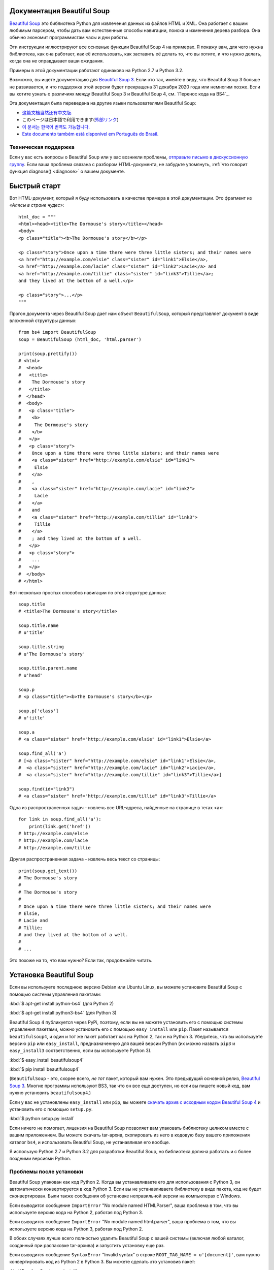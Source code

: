 Документация Beautiful Soup 
============================

.. image:: 6.1.jpg
   :align: right
   :alt: "Лакей Карась начал с того, что вытащил из-под мышки огромный конверт (чуть ли не больше его самого)."

`Beautiful Soup <http://www.crummy.com/software/BeautifulSoup/>`_ это
библиотека Python для извлечения данных из файлов HTML и XML. Она работает
с вашим любимым парсером, чтобы дать вам естественные способы навигации,
поиска и изменения дерева разбора. Она обычно экономит программистам
часы и дни работы.

Эти инструкции иллюстрируют все основные функции Beautiful Soup 4
на примерах. Я покажу вам, для чего нужна библиотека, как она работает,
как её использовать, как заставить её делать то, что вы хотите, и что нужно делать, когда она
не оправдывает ваши ожидания.

Примеры в этой документации работают одинаково на Python 2.7
и Python 3.2.

Возможно, вы ищете документацию для `Beautiful Soup 3
<http://www.crummy.com/software/BeautifulSoup/bs3/documentation.html>`_.
Если это так, имейте в виду, что Beautiful Soup 3 больше не
развивается, и что поддержка этой версии будет прекращена 
31 декабря 2020 года или немногим позже. Если вы хотите узнать о различиях между Beautiful Soup 3
и Beautiful Soup 4, см. `Перенос кода на BS4`_.

Эта документация была переведена на другие языки
пользователями Beautiful Soup:

* `这篇文档当然还有中文版. <https://www.crummy.com/software/BeautifulSoup/bs4/doc.zh/>`_
* このページは日本語で利用できます(`外部リンク <http://kondou.com/BS4/>`_)
* `이 문서는 한국어 번역도 가능합니다. <https://www.crummy.com/software/BeautifulSoup/bs4/doc.ko/>`_
* `Este documento também está disponível em Português do Brasil. <https://www.crummy.com/software/BeautifulSoup/bs4/doc.ptbr/>`_
  
Техническая поддержка
------------

Если у вас есть вопросы о Beautiful Soup или у вас возникли проблемы,
`отправьте письмо в дискуссионную группу
<https://groups.google.com/forum/?fromgroups#!forum/beautifulsoup>`_. Если
ваша проблема связана с разбором HTML-документа, не забудьте упомянуть,
:ref:`что говорит функция diagnose() <diagnose>` о
вашем документе.

Быстрый старт
===========

Вот HTML-документ, который я буду использовать в качестве примера в этой
документации. Это фрагмент из `«Алисы в стране чудес»`::

 html_doc = """
 <html><head><title>The Dormouse's story</title></head>
 <body>
 <p class="title"><b>The Dormouse's story</b></p>

 <p class="story">Once upon a time there were three little sisters; and their names were
 <a href="http://example.com/elsie" class="sister" id="link1">Elsie</a>,
 <a href="http://example.com/lacie" class="sister" id="link2">Lacie</a> and
 <a href="http://example.com/tillie" class="sister" id="link3">Tillie</a>;
 and they lived at the bottom of a well.</p>

 <p class="story">...</p>
 """

Прогон документа через Beautiful Soup дает нам
объект ``BeautifulSoup``, который представляет документ в виде
вложенной структуры данных::

 from bs4 import BeautifulSoup
 soup = BeautifulSoup (html_doc, 'html.parser')

 print(soup.prettify())
 # <html>
 #  <head>
 #   <title>
 #    The Dormouse's story
 #   </title>
 #  </head>
 #  <body>
 #   <p class="title">
 #    <b>
 #     The Dormouse's story
 #    </b>
 #   </p>
 #   <p class="story">
 #    Once upon a time there were three little sisters; and their names were
 #    <a class="sister" href="http://example.com/elsie" id="link1">
 #     Elsie
 #    </a>
 #    ,
 #    <a class="sister" href="http://example.com/lacie" id="link2">
 #     Lacie
 #    </a>
 #    and
 #    <a class="sister" href="http://example.com/tillie" id="link3">
 #     Tillie
 #    </a>
 #    ; and they lived at the bottom of a well.
 #   </p>
 #   <p class="story">
 #    ...
 #   </p>
 #  </body>
 # </html>

Вот несколько простых способов навигации по этой структуре данных::

 soup.title
 # <title>The Dormouse's story</title>

 soup.title.name
 # u'title'

 soup.title.string
 # u'The Dormouse's story'

 soup.title.parent.name
 # u'head'

 soup.p
 # <p class="title"><b>The Dormouse's story</b></p>

 soup.p['class']
 # u'title'

 soup.a
 # <a class="sister" href="http://example.com/elsie" id="link1">Elsie</a>

 soup.find_all('a')
 # [<a class="sister" href="http://example.com/elsie" id="link1">Elsie</a>,
 #  <a class="sister" href="http://example.com/lacie" id="link2">Lacie</a>,
 #  <a class="sister" href="http://example.com/tillie" id="link3">Tillie</a>]

 soup.find(id="link3")
 # <a class="sister" href="http://example.com/tillie" id="link3">Tillie</a>

Одна из распространенных задач - извлечь все URL-адреса, найденные на странице в тегах <a>::

 for link in soup.find_all('a'):
     print(link.get('href'))
 # http://example.com/elsie
 # http://example.com/lacie
 # http://example.com/tillie

Другая распространенная задача - извлечь весь текст со страницы::

 print(soup.get_text())
 # The Dormouse's story
 #
 # The Dormouse's story
 #
 # Once upon a time there were three little sisters; and their names were
 # Elsie,
 # Lacie and
 # Tillie;
 # and they lived at the bottom of a well.
 #
 # ...

Это похоже на то, что вам нужно? Если так, продолжайте читать.

Установка Beautiful Soup
=========================

Если вы используете последнюю версию Debian или Ubuntu Linux, вы можете
установите Beautiful Soup с помощью системы управления пакетами:

:kbd:`$ apt-get install python-bs4` (для Python 2)

:kbd:`$ apt-get install python3-bs4` (для Python 3)

Beautiful Soup 4 публикуется через PyPi, поэтому, если вы не можете установить его
с помощью системы управления пакетами, можно установить его с помощью ``easy_install`` или
``pip``. Пакет называется ``beautifulsoup4``, и один и тот же пакет
работает как на Python 2, так и на Python 3. Убедитесь, что вы используете версию
``pip`` или ``easy_install``, предназначенную для вашей версии Python (их можно назвать
``pip3`` и ``easy_install3`` соответственно, если вы используете Python 3).

:kbd:`$ easy_install beautifulsoup4`

:kbd:`$ pip install beautifulsoup4`

(``BeautifulSoup`` - это, скорее всего, `не тот` пакет, который вам нужен. Это
предыдущий основной релиз, `Beautiful Soup 3`_. Многие программы используют
BS3, так что он все еще доступен, но если вы пишете новый код, вам
нужно установить ``beautifulsoup4``.)

Если у вас не установлены ``easy_install`` или ``pip``, вы можете
`скачать архив с исходным кодом Beautiful Soup 4
<http://www.crummy.com/software/BeautifulSoup/download/4.x/>`_ и
установить его с помощью ``setup.py``.

:kbd:`$ python setup.py install`

Если ничего не помогает, лицензия на Beautiful Soup позволяет вам
упаковать библиотеку целиком вместе с вашим приложением. Вы можете скачать
tar-архив, скопировать из него в кодовую базу вашего приложения каталог ``bs4``,
и использовать Beautiful Soup, не устанавливая его вообще.

Я использую Python 2.7 и Python 3.2 для разработки Beautiful Soup, но библиотека
должна работать и с более поздними версиями Python.

Проблемы после установки
---------------------------

Beautiful Soup упакован как код Python 2. Когда вы устанавливаете его для
использования с Python 3, он автоматически конвертируется в код Python 3. Если
вы не устанавливаете библиотеку в виде пакета, код не будет сконвертирован. Были
также сообщения об установке неправильной версии на компьютерах с
Windows.

Если выводится сообщение ``ImportError`` "No module named HTMLParser", ваша
проблема в том, что вы используете версию кода на Python 2, работая под
Python 3.

Если выводится сообщение ``ImportError`` "No module named html.parser", ваша
проблема в том, что вы используете версию кода на Python 3, работая под
Python 2.

В обоих случаях лучше всего полностью удалить Beautiful
Soup  с вашей системы (включая любой каталог, созданный
при распаковке tar-архива) и запустить установку еще раз.

Если выводится сообщение ``SyntaxError`` "Invalid syntax" в строке
``ROOT_TAG_NAME = u'[document]'``, вам нужно конвертировать код из Python 2
в Python 3. Вы можете сделать это установив пакет:

:kbd:`$ python3 setup.py install`

или вручную запустив Python-скрипт преобразования ``2to3``
в каталоге ``bs4``:

:kbd:`$ 2to3-3.2 -w bs4`

.. _parser-installation:


Установка парсера
-------------------

Beautiful Soup поддерживает парсер HTML, включенный в стандартную библиотеку Python,
а также ряд сторонних парсеров на Python.
Одним из них является `парсер lxml <http://lxml.de/>`_. В зависимости от ваших настроек,
вы можете установить lxml с помощью одной из следующих команд:

:kbd:`$ apt-get install python-lxml`

:kbd:`$ easy_install lxml`

:kbd:`$ pip install lxml`

Другой альтернативой является написанный исключительно на Python `парсер html5lib
<http://code.google.com/p/html5lib/>`_, который разбирает HTML таким же образом,
как это делает веб-браузер. В зависимости от ваших настроек, вы можете установить html5lib
с помощью одной из этих команд:

:kbd:`$ apt-get install python-html5lib`

:kbd:`$ easy_install html5lib`

:kbd:`$ pip install html5lib`

Эта таблица суммирует преимущества и недостатки каждого парсера:

+----------------------+--------------------------------------------+--------------------------------+--------------------------+
| Парсер               | Типичное использование                     | Преимущества                   | Недостатки               |
+----------------------+--------------------------------------------+--------------------------------+--------------------------+
| html.parser от Python| ``BeautifulSoup(markup, "html.parser")``   | * Входит в комплект            | * Не такой быстрый, как  |
|                      |                                            | * Приличная скорость           |   lxml, менее снисходи-  |
|                      |                                            | * Снисходительный (Начиная с   |   тельный, чемhtml5lib.  |
|                      |                                            |   Python 2.7.3 и 3.2.)         |                          |
+----------------------+--------------------------------------------+--------------------------------+--------------------------+
| HTML-парсер в lxml   | ``BeautifulSoup(markup, "lxml")``          | * Очень быстрый                | * Внешняя зависимость    |
|                      |                                            | * Снисходительный              |   от C                   |
+----------------------+--------------------------------------------+--------------------------------+--------------------------+
| XML-парсер в lxml    | ``BeautifulSoup(markup, "lxml-xml")``      | * Очень быстрый                | * Внешняя зависимость    |
|                      | ``BeautifulSoup(markup, "xml")``           | * Единственный XML-парсер,     |   от C                   |
|                      |                                            |   который сейчас поддерживается|                          |
+----------------------+--------------------------------------------+--------------------------------+--------------------------+
| html5lib             | ``BeautifulSoup(markup, "html5lib")``      | * Extremely lenient            | * Very slow              |
|                      |                                            | * Parses pages the same way a  | * External Python        |
|                      |                                            |   web browser does             |   dependency             |
|                      |                                            | * Creates valid HTML5          |                          |
+----------------------+--------------------------------------------+--------------------------------+--------------------------+

Я рекомендую по возможности установить и использовать lxml для быстродействия. Если вы
использование версии Python 2 более раннюю, чем 2.7.3, или версии Python 3
более раннюю, чем 3.2.2, `необходимо` установить lxml или
html5lib - встроенный в Python анализатор HTML просто недостаточно хорош в старых
версиях.

Обратите внимание, что если документ невалиден, различные парсеры будут генерировать
дерево Beautiful Soup для этого документа по-разному. Смотрите `Различия
между парсерами`_ для более подробной информации.

Приготовление супа
===============

Чтобы разобрать документ, передайте его в
конструктор ``BeautifulSoup``. Вы можете передать строку или открытый дескриптор файла::

 from bs4 import BeautifulSoup

 with open("index.html") as fp:
     soup = BeautifulSoup(fp)

 soup = BeautifulSoup("<html>data</html>")

Первым делом документ конвертируется в Unicode, а HTML-мнемоники
конвертируются в символы Unicode::

 BeautifulSoup("Sacré bleu!")
 <html><head></head><body>Sacré bleu!</body></html>

Затем Beautiful Soup анализирует документ, используя лучший из доступных
парсеров. Библиотека будет использовать HTML-парсер, если вы явно не укажете,
что нужно использовать XML-парсер. (См. `Разбор XML`_.)

Виды объектов
================

Beautiful Soup превращает сложный HTML-документ в сложное дерево
объектов Python. Но вам придется иметь дело только с четырьмя
`видами` объектов: ``Tag``, ``NavigableString``, ``BeautifulSoup``
и ``Comment``.

.. _Tag:

``Tag``
-------

Объект ``Tag`` соответствует тегу XML или HTML в исходном документе::

 soup = BeautifulSoup('<b class="boldest">Extremely bold</b>')
 tag = soup.b
 type(tag)
 # <class 'bs4.element.Tag'>

У объекта Tag (далее «тег») много атрибутов и методов, и я расскажу о большинстве из них
в разделах `Навигация по дереву`_ и `Поиск по дереву`_. На данный момент наиболее
важными особенностями тега являются его имя (name) и атрибуты (attributes).

Имя
^^^^

У каждого тега есть имя, доступное как ``.name``::

 tag.name
 # u'b'

Если вы измените имя тега, это изменение будет отражено в любой HTML-
разметке, созданной Beautiful Soup::

 tag.name = "blockquote"
 tag
 # <blockquote class="boldest">Extremely bold</blockquote>

Атрибуты
^^^^^^^^^^

У тега может быть любое количество атрибутов. Тег ``<b
id = "boldest">`` имеет атрибут "id", значение которого равно
"boldest". Вы можете получить доступ к атрибутам тега, обращаясь с тегом как
со словарем::

 tag['id']
 # u'boldest'

Вы можете получить доступ к этому словарю напрямую как к ``.attrs``::

 tag.attrs
 # {u'id': 'boldest'}

Вы можете добавлять, удалять и изменять атрибуты тега. Опять же, это
делается путём обращения с тегом как со словарем::

 tag['id'] = 'verybold'
 tag['another-attribute'] = 1
 tag
 # <b another-attribute="1" id="verybold"></b>

 del tag['id']
 del tag['another-attribute']
 tag
 # <b></b>

 tag['id']
 # KeyError: 'id'
 print(tag.get('id'))
 # None

.. _multivalue:

Многозначные атрибуты
&&&&&&&&&&&&&&&&&&&&&&&

В HTML 4 определено несколько атрибутов, которые могут иметь множество значений. В HTML 5
пара таких атрибутов удалена, но определено еще несколько. Самый распространённый из
многозначных атрибутов - это ``class`` (т. е. тег может иметь более
одного класса CSS). Среди прочих ``rel``, ``rev``, ``accept-charset``,
``headers`` и ``accesskey``. Beautiful Soup представляет значение(я)
многозначного атрибута в виде списка::

 css_soup = BeautifulSoup('<p class="body"></p>')
 css_soup.p['class']
 # ["body"]
  
 css_soup = BeautifulSoup('<p class="body strikeout"></p>')
 css_soup.p['class']
 # ["body", "strikeout"]

Если атрибут `выглядит` так, будто он имеет более одного значения, но это не
многозначный атрибут, определенный какой-либо версией HTML-
стандарта, Beautiful Soup оставит атрибут как есть::

 id_soup = BeautifulSoup('<p id="my id"></p>')
 id_soup.p['id']
 # 'my id'

Когда вы преобразовываете тег обратно в строку, несколько значений атрибута
объединяются::

 rel_soup = BeautifulSoup('<p>Back to the <a rel="index">homepage</a></p>')
 rel_soup.a['rel']
 # ['index']
 rel_soup.a['rel'] = ['index', 'contents']
 print(rel_soup.p)
 # <p>Back to the <a rel="index contents">homepage</a></p>

Вы можете отключить объединение, передав ``multi_valued_attributes = None`` в качестве
именованного аргумента в конструктор ``BeautifulSoup``::

  no_list_soup = BeautifulSoup('<p class="body strikeout"></p>', 'html', multi_valued_attributes=None)
  no_list_soup.p['class']
  # u'body strikeout'

Вы можете использовать ``get_attribute_list``, того чтобы получить значение в виде списка,
независимо от того, является ли атрибут многозначным или нет::

  id_soup.p.get_attribute_list('id')
  # ["my id"]
 
Если вы разбираете документ как XML, многозначных атрибутов не будет::

 xml_soup = BeautifulSoup('<p class="body strikeout"></p>', 'xml')
 xml_soup.p['class']
 # u'body strikeout'

Опять же, вы можете поменять настройку, используя аргумент ``multi_valued_attributes``::

  class_is_multi= { '*' : 'class'}
  xml_soup = BeautifulSoup('<p class="body strikeout"></p>', 'xml', multi_valued_attributes=class_is_multi)
  xml_soup.p['class']
  # [u'body', u'strikeout']

Вряд ли вам это понадобится, но если все-таки понадобится, руководствуйтесь значениями
по умолчанию. Они реализуют правила, описанные в спецификации HTML::

  from bs4.builder import builder_registry
  builder_registry.lookup('html').DEFAULT_CDATA_LIST_ATTRIBUTES

  
``NavigableString``
-------------------

Строка соответствует фрагменту текста в теге. Beautiful Soup
использует класс ``NavigableString`` для хранения этих фрагментов текста::

 tag.string
 # u'Extremely bold'
 type(tag.string)
 # <class 'bs4.element.NavigableString'>

``NavigableString`` похожа на строку Unicode в Python, не считая того,
что она также поддерживает некоторые функции, описанные в
разделах `Навигация по дереву`_ и `Поиск по дереву`_. Вы можете конвертировать
``NavigableString`` в строку Unicode с помощью ``unicode ()``::

 unicode_string = unicode(tag.string)
 unicode_string
 # u'Extremely bold'
 type(unicode_string)
 # <type 'unicode'>

Вы не можете редактировать строку непосредственно, но вы можете заменить одну строку
другой, используя :ref:`replace_with()`::

 tag.string.replace_with("No longer bold")
 tag
 # <blockquote>No longer bold</blockquote>

``NavigableString`` поддерживает большинство функций, описанных в
разделах `Навигация по дереву`_ и `Поиск по дереву`_, но
не все. В частности, поскольку строка не может ничего содержать (в том смысле,
в котором тег может содержать строку или другой тег), строки не поддерживают
атрибуты ``.contents`` и ``.string`` или метод ``find()``.

Если вы хотите использовать ``NavigableString`` вне Beautiful Soup,
вам нужно вызвать метод ``unicode()``, чтобы превратить ее в обычную для Python
строку Unicode. Если вы этого не сделаете, ваша строка будет тащить за собой
ссылку на все дерево разбора Beautiful Soup, даже когда вы
закончите использовать Beautiful Soup. Это большой расход памяти.

``BeautifulSoup``
-----------------

Объект ``BeautifulSoup`` представляет разобранный документ как единое
целое. В большинстве случаев вы можете рассматривать его как объект
﻿:ref:`Tag`. Это означает, что он поддерживает большинство методов, описанных
в разделах `Навигация по дереву`_ и `Поиск по дереву`_.

Вы также можете передать объект ``BeautifulSoup`` в один из методов,
перечисленных в разделе `Изменение дерева`_, по аналогии с передачей объекта :ref:`Tag`. Это
позволяет вам делать такие вещи, как объединение двух разобранных документов::

  doc = BeautifulSoup("<document><content/>INSERT FOOTER HERE</document", "xml")
  footer = BeautifulSoup("<footer>Here's the footer</footer>", "xml")
  doc.find(text="INSERT FOOTER HERE").replace_with(footer)
  # u'INSERT FOOTER HERE'
  print(doc)
  # <?xml version="1.0" encoding="utf-8"?>
  # <document><content/><footer>Here's the footer</footer></document>

Поскольку объект ``BeautifulSoup`` не соответствует действительному
HTML или XML-тегу, у него нет имени и атрибутов. Однако иногда
бывает полезно взглянуть на ``.name``, поэтому ему было присвоено специальное «имя»
``.name`` "[document]"::

 soup.name
 # u'[document]'

Комментарии и другие специфичные строки
----------------------------------

``Tag``, ``NavigableString`` и ``BeautifulSoup`` охватывают почти
все, с чем вы столкнётесь в файле HTML или XML, но осталось
ещё немного. Наверное, единственный, о котором стоит подумать,
это комментарий::

 markup = "<b><!--Hey, buddy. Want to buy a used parser?--></b>"
 soup = BeautifulSoup(markup)
 comment = soup.b.string
 type(comment)
 # <class 'bs4.element.Comment'>

Объект ``Comment`` - это просто особый тип ``NavigableString``::

 comment
 # u'Hey, buddy. Want to buy a used parser'

Но когда он появляется как часть HTML-документа, ``Comment``
отображается со специальным форматированием::

 print(soup.b.prettify())
 # <b>
 #  <!--Hey, buddy. Want to buy a used parser?-->
 # </b>

Beautiful Soup определяет классы для всего, что может появиться в
XML-документе: ``CData``, ``ProcessingInstruction``,
``Declaration`` и ``Doctype``. Как и ``Comment``, эти классы
являются подклассами ``NavigableString``, которые добавляют что-то ещё к
строке Вот пример, который заменяет комментарий блоком
CDATA::

 from bs4 import CData
 cdata = CData("A CDATA block")
 comment.replace_with(cdata)

 print(soup.b.prettify())
 # <b>
 #  <![CDATA[A CDATA block]]>
 # </b>


Навигация по дереву
===================

Вернёмся к HTML-документу с фрагментом из «Алисы в стране чудес»:::

 html_doc = """
 <html><head><title>The Dormouse's story</title></head>
 <body>
 <p class="title"><b>The Dormouse's story</b></p>

 <p class="story">Once upon a time there were three little sisters; and their names were
 <a href="http://example.com/elsie" class="sister" id="link1">Elsie</a>,
 <a href="http://example.com/lacie" class="sister" id="link2">Lacie</a> and
 <a href="http://example.com/tillie" class="sister" id="link3">Tillie</a>;
 and they lived at the bottom of a well.</p>

 <p class="story">...</p>
 """

 from bs4 import BeautifulSoup
 soup = BeautifulSoup (html_doc, 'html.parser')

Я буду использовать его в качестве примера, чтобы показать вам, как перейти от одной части
документа к другой.

Проход сверху вниз
----------

Теги могут содержать строки и другие теги. Эти элементы являются
дочерними (`children`) для тега. Beautiful Soup предоставляет множество различных атрибутов для
навигации и перебора дочерних тегов.

Обратите внимание, что строки Beautiful Soup не поддерживают ни один из этих
атрибутов, потому что строка не может иметь дочерних элементов.

Навигация с использованием имен тегов
^^^^^^^^^^^^^^^^^^^^^^^^^^

Самый простой способ навигации по дереву разбора - это назвать имя
тега, который вам нужен. Если вы хотите получить тег <head>, просто скажите ``soup.head``::

 soup.head
 # <head><title>The Dormouse's story</title></head>

 soup.title
 # <title>The Dormouse's story</title>

Вы можете повторять этот трюк многократно, чтобы подробнее рассмотреть определенную часть
дерева разбора. Следующий код извлекает первый тег <b> внутри тега <body>::

 soup.body.b
 # <b>The Dormouse's story</b>

Использование имени тега в качестве атрибута даст вам только `первый` тег с таким
именем::

 soup.a
 # <a class="sister" href="http://example.com/elsie" id="link1">Elsie</a>

Если вам нужно получить `все` теги <a> или что-нибудь более сложное,
чем первый тег с определенным именем, вам нужно будет использовать один из
методов, описанные в разделе `Поиск дерева`_, такие как `find_all()`::

 soup.find_all('a')
 # [<a class="sister" href="http://example.com/elsie" id="link1">Elsie</a>,
 #  <a class="sister" href="http://example.com/lacie" id="link2">Lacie</a>,
 #  <a class="sister" href="http://example.com/tillie" id="link3">Tillie</a>]

``.contents`` и ``.children``
^^^^^^^^^^^^^^^^^^^^^^^^^^^^^^^

Дочерние теги доступны в списке под названием ``.contents``::

 head_tag = soup.head
 head_tag
 # <head><title>The Dormouse's story</title></head>

 head_tag.contents
 [<title>The Dormouse's story</title>]

 title_tag = head_tag.contents[0]
 title_tag
 # <title>The Dormouse's story</title>
 title_tag.contents
 # [u'The Dormouse's story']

Сам объект ``BeautifulSoup`` имеет дочерние элементы. В этом случае
тег <html> является дочерним для объекта ``BeautifulSoup``.::

 len(soup.contents)
 # 1
 soup.contents[0].name
 # u'html'

У строки нет ``.contents``, потому что она не может содержать
ничего::

 text = title_tag.contents[0]
 text.contents
 # AttributeError: У объекта 'NavigableString' нет атрибута 'contents'

Вместо того, чтобы получать дочерние теги в виде списка, вы можете перебирать их
с помощью генератора ``.children``::

 for child in title_tag.children:
     print(child)
 # The Dormouse's story

``.descendants``
^^^^^^^^^^^^^^^^

Атрибуты ``.contents`` и ``.children`` применяются только в отношении
`непосредственных` дочерних элементов тега. Например, тег <head> имеет только один непосредственный
дочерний тег <title>::

 head_tag.contents
 # [<title>The Dormouse's story</title>]

Но у самого тега <title> есть дочерний элемент: строка "The Dormouse's
story". В некотором смысле эта строка также является дочерним элементом
тега <head>. Атрибут ``.descendants`` позволяет перебирать `все`
дочерние элементы тега рекурсивно: его непосредственные дочерние элементы, дочерние элементы
дочерних элементов и так далее::

 for child in head_tag.descendants:
     print(child)
 # <title>The Dormouse's story</title>
 # The Dormouse's story

У тега <head> есть только один дочерний элемент, но при этом у него два потомка:
тег <title> и его дочерний элемент. У объекта ``BeautifulSoup``
только один прямой дочерний элемент (тег <html>), зато множество
потомков::

 len(list(soup.children))
 # 1
 len(list(soup.descendants))
 # 25

.. _.string:

``.string``
^^^^^^^^^^^

Если у тега есть только один дочерний элемент, и это ``NavigableString``,
его можно получить через ``.string``::

 title_tag.string
 # u'The Dormouse's story'

Если единственным дочерним элементом тега является другой тег, и у этого `другого` тега есть строка
``.string``, то считается, что родительский тег содержит ту же строку
``.string``, что и дочерний тег::

 head_tag.contents
 # [<title>The Dormouse's story</title>]

 head_tag.string
 # u'The Dormouse's story'

Если тег содержит больше чем один элемент, то становится неясным, какая из строк
``.string`` относится и к родительскому тегу, поэтому ``.string`` родительского элемента имеет значение
``None``::

 print(soup.html.string)
 # None

.. _string-generators:

``.strings`` и ``.stripped_strings``
^^^^^^^^^^^^^^^^^^^^^^^^^^^^^^^^^^^^^

Если внутри тега есть более одного элемента, вы все равно можете посмотреть только на
строки. Используйте генератор ``.strings`` ::

 for string in soup.strings:
     print(repr(string))
 # u"The Dormouse's story"
 # u'\n\n'
 # u"The Dormouse's story"
 # u'\n\n'
 # u'Once upon a time there were three little sisters; and their names were\n'
 # u'Elsie'
 # u',\n'
 # u'Lacie'
 # u' and\n'
 # u'Tillie'
 # u';\nand they lived at the bottom of a well.'
 # u'\n\n'
 # u'...'
 # u'\n'

В этих строках много лишних пробелов, которые вы можете
удалить, используя генератор ``.stripped_strings``::

 for string in soup.stripped_strings:
     print(repr(string))
 # u"The Dormouse's story"
 # u"The Dormouse's story"
 # u'Once upon a time there were three little sisters; and their names were'
 # u'Elsie'
 # u','
 # u'Lacie'
 # u'and'
 # u'Tillie'
 # u';\nand they lived at the bottom of a well.'
 # u'...'

Так строки, состоящие исключительно из пробелов, игнорируются, а
пробелы в начале и конце строк удаляются.

Проход снизу вверх
--------

В продолжение аналогии с «семейным деревом», каждый тег и каждая строка имеет
родителя (`parent`): тег, который его содержит.

.. _.parent:

``.parent``
^^^^^^^^^^^

Вы можете получить доступ к родительскому элементу с помощью атрибута ``.parent``. В
примере документа с фрагментом из «Алисы в стране чудес», тег <head> является родительским
для тега <title>::

 title_tag = soup.title
 title_tag
 # <title>The Dormouse's story</title>
 title_tag.parent
 # <head><title>The Dormouse's story</title></head>

Строка заголовка сама имеет родителя: тег <title>, содержащий
её::

 title_tag.string.parent
 # <title>The Dormouse's story</title>

Родительским элементом тега верхнего уровня, такого как <html>, является сам объект
``BeautifulSoup``::

 html_tag = soup.html
 type(html_tag.parent)
 # <class 'bs4.BeautifulSoup'>

И ``.parent`` объекта ``BeautifulSoup`` определяется как None::

 print(soup.parent)
 # None

.. _.parents:

``.parents``
^^^^^^^^^^^^

Вы можете перебрать всех родителей элемента с помощью
``.parents``. В следующем примере ``.parents`` используется для перемещения от тега <a>,
погребенного глубоко внутри документа, до самого верха документа::

 link = soup.a
 link
 # <a class="sister" href="http://example.com/elsie" id="link1">Elsie</a>
 for parent in link.parents:
     if parent is None:
         print(parent)
     else:
         print(parent.name)
 # p
 # body
 # html
 # [document]
 # None

Перемещение вбок
--------------

Рассмотрим простой документ::

 sibling_soup = BeautifulSoup("<a><b>text1</b><c>text2</c></b></a>")
 print(sibling_soup.prettify())
 # <html>
 #  <body>
 #   <a>
 #    <b>
 #     text1
 #    </b>
 #    <c>
 #     text2
 #    </c>
 #   </a>
 #  </body>
 # </html>

Тег <b> и тег <c> находятся на одном уровне: они оба непосредственные
дочерние элементы одного и того же тега. Мы называем их `сиблингами`. Когда документ
красиво отформатирован, сиблинги выводятся с одинаковым  отступом. Вы
также можете использовать это отношение в написанном вами коде.

``.next_sibling`` и ``.previous_sibling``
^^^^^^^^^^^^^^^^^^^^^^^^^^^^^^^^^^^^^^^^^^^

Вы можете использовать ``.next_sibling`` и ``.previous_sibling`` для навигации
между элементами страницы, которые находятся на одном уровне дерева разбора::

 sibling_soup.b.next_sibling
 # <c>text2</c>

 sibling_soup.c.previous_sibling
 # <b>text1</b>

У тега <b> есть ``.next_sibling``, но нет ``.previous_sibling``,
потому что нет ничего до тега <b> `на том же уровне
дерева`. По той же причине у тега <c> есть ``.previous_sibling``,
но нет ``.next_sibling``::

 print(sibling_soup.b.previous_sibling)
 # None
 print(sibling_soup.c.next_sibling)
 # None

Строки "text1" и "text2" `не являются` сиблингами, потому что они не
имеют общего родителя::

 sibling_soup.b.string
 # u'text1'

 print(sibling_soup.b.string.next_sibling)
 # None

В реальных документах ``.next_sibling`` или ``.previous_sibling``
тега обычно будет строкой, содержащей пробелы. Возвращаясь к
отрывку из «Алисы»::

 <a href="http://example.com/elsie" class="sister" id="link1">Elsie</a>
 <a href="http://example.com/lacie" class="sister" id="link2">Lacie</a>
 <a href="http://example.com/tillie" class="sister" id="link3">Tillie</a>

Вы можете подумать, что ``.next_sibling`` первого тега <a>
должен быть второй тег <a>. Но на самом деле это строка: запятая и
перевод строки, отделяющий первый тег <a> от второго::

 link = soup.a
 link
 # <a class="sister" href="http://example.com/elsie" id="link1">Elsie</a>

 link.next_sibling
 # u',\n'

Второй тег <a> на самом деле является ``.next_sibling`` запятой ::

 link.next_sibling.next_sibling
 # <a class="sister" href="http://example.com/lacie" id="link2">Lacie</a>

.. _sibling-generators:

``.next_siblings`` и ``.previous_siblings``
^^^^^^^^^^^^^^^^^^^^^^^^^^^^^^^^^^^^^^^^^^^^^

Вы можете перебрать сиблингов тега с помощью ``.next_siblings`` или
``.previous_siblings``::

 for sibling in soup.a.next_siblings:
     print(repr(sibling))
 # u',\n'
 # <a class="sister" href="http://example.com/lacie" id="link2">Lacie</a>
 # u' and\n'
 # <a class="sister" href="http://example.com/tillie" id="link3">Tillie</a>
 # u'; and they lived at the bottom of a well.'
 # None

 for sibling in soup.find(id="link3").previous_siblings:
     print(repr(sibling))
 # ' and\n'
 # <a class="sister" href="http://example.com/lacie" id="link2">Lacie</a>
 # u',\n'
 # <a class="sister" href="http://example.com/elsie" id="link1">Elsie</a>
 # u'Once upon a time there were three little sisters; and their names were\n'
 # None

Проход вперёд и назад
--------------------

Взгляните на начало отрывка из «Алисы»::

 <html><head><title>The Dormouse's story</title></head>
 <p class="title"><b>The Dormouse's story</b></p>

HTML-парсер берет эту строку символов и превращает ее в
серию событий: "открыть тег <html>", "открыть тег <head>", "открыть
тег <html>", "добавить строку", "закрыть тег <title>", "открыть
тег <p>" и так далее. Beautiful Soup предлагает инструменты для реконструирование
первоначального разбора документа.

.. _element-generators:

``.next_element`` и ``.previous_element``
^^^^^^^^^^^^^^^^^^^^^^^^^^^^^^^^^^^^^^^^^^^

Атрибут ``.next_element`` строки или тега указывает на то,
что было разобрано непосредственно после него. Это могло бы быть тем же, что и
``.next_sibling``, но обычно результат резко отличается.

Возьмём последний тег <a> в документе «три сестры». Его
``.next_sibling`` является строкой: конец предложения, которое было
прервано началом тега <a>::

 last_a_tag = soup.find("a", id="link3")
 last_a_tag
 # <a class="sister" href="http://example.com/tillie" id="link3">Tillie</a>

 last_a_tag.next_sibling
 # '; and they lived at the bottom of a well.'

Но ``.next_element`` этого тега <a> - это то, что было разобрано
сразу после тега <a>, `не` остальная часть этого предложения:
это слово "Tillie"::

 last_a_tag.next_element
 # u'Tillie'

Это потому, что в оригинальной разметке слово «Tillie» появилось
перед точкой с запятой. Парсер обнаружил тег <a>, затем
слово «Tillie», затем закрывающий тег </a>, затем точку с запятой и оставшуюся
часть предложения. Точка с запятой находится на том же уровне, что и тег <a>, но
слово «Tillie» встретилось первым.

Атрибут ``.previous_element`` является полной противоположностью
``.next_element``. Он указывает на элемент, который был встречен при разборе
непосредственно перед текущим::

 last_a_tag.previous_element
 # u' and\n'
 last_a_tag.previous_element.next_element
 # <a class="sister" href="http://example.com/tillie" id="link3">Tillie</a>

``.next_elements`` и ``.previous_elements``
^^^^^^^^^^^^^^^^^^^^^^^^^^^^^^^^^^^^^^^^^^^^^

Вы уже должны были уловить идею. Вы можете использовать эти итераторы для перемещения
вперед или назад по документу, в том порядке, в каком он был разобран парсером::

 for element in last_a_tag.next_elements:
     print(repr(element))
 # u'Tillie'
 # u';\nand they lived at the bottom of a well.'
 # u'\n\n'
 # <p class="story">...</p>
 # u'...'
 # u'\n'
 # None

Поиск по дереву
==================

Beautiful Soup определяет множество методов поиска по дереву разбора,
но они все очень похожи. Я буду долго объяснять, как работают
два самых популярных метода: ``find()`` и ``find_all()``. Прочие
методы принимают практически те же самые аргументы, поэтому я просто расскажу
о них коротко.

И опять, я буду использовать документ «три сестры» в качестве примера::

 html_doc = """
 <html><head><title>The Dormouse's story</title></head>
 <body>
 <p class="title"><b>The Dormouse's story</b></p>

 <p class="story">Once upon a time there were three little sisters; and their names were
 <a href="http://example.com/elsie" class="sister" id="link1">Elsie</a>,
 <a href="http://example.com/lacie" class="sister" id="link2">Lacie</a> and
 <a href="http://example.com/tillie" class="sister" id="link3">Tillie</a>;
 and they lived at the bottom of a well.</p>

 <p class="story">...</p>
 """

 from bs4 import BeautifulSoup
 soup = BeautifulSoup (html_doc, 'html.parser')

Передав фильтр в аргумент типа ``find_all()``, вы можете
углубиться в интересующие вас части документа.

Виды фильтров
----------------

Прежде чем подробно рассказывать о ``find_all()`` и подобных методах, я
хочу показать примеры различных фильтров, которые вы можете передать в эти
методы. Эти фильтры появляются снова и снова в
поисковом API. Вы можете использовать их для фильтрации по имени тега,
по его атрибутам, по тексту строки или по некоторой их
комбинации.

.. _a string:

Строка
^^^^^^^^

Самый простой фильтр - это строка. Передайте строку в метод поиска, и
Beautiful Soup выполнит поиск соответствия этой строке. Следующий
код находит все теги <b> в документе::

 soup.find_all('b')
 # [<b>The Dormouse's story</b>]

Если вы передадите байтовую строку, Beautiful Soup будет считать, что строка
кодируется в UTF-8. Вы можете избежать этого, передав вместо нее строку Unicode.

.. _a regular expression:

Регулярное выражение
^^^^^^^^^^^^^^^^^^^^

Если вы передадите объект с регулярным выражением, Beautiful Soup отфильтрует результаты
в соответствии с этим регулярным выражением, используя его метод ``search()``. Следующий код
находит все теги, имена которых начинаются с буквы "b"; в нашем
случае это теги <body> и <b>::

 import re
 for tag in soup.find_all(re.compile("^b")):
     print(tag.name)
 # body
 # b

Этот код находит все теги, имена которых содержат букву 't'::

 for tag in soup.find_all(re.compile("t")):
     print(tag.name)
 # html
 # title

.. _a list:

Список
^^^^^^

Если вы передадите список, Beautiful Soup разрешит совпадение строк
с `любым` элементом из этого списка. Следующий код находит все теги <a>
`и` все теги <b>::

 soup.find_all(["a", "b"])
 # [<b>The Dormouse's story</b>,
 #  <a class="sister" href="http://example.com/elsie" id="link1">Elsie</a>,
 #  <a class="sister" href="http://example.com/lacie" id="link2">Lacie</a>,
 #  <a class="sister" href="http://example.com/tillie" id="link3">Tillie</a>]

.. _the value True:

``True``
^^^^^^^^

Значение ``True`` подходит везде, где возможно.. Следующий код находит `все`
теги в документе, но не текстовые строки::

 for tag in soup.find_all(True):
     print(tag.name)
 # html
 # head
 # title
 # body
 # p
 # b
 # p
 # a
 # a
 # a
 # p

.. a function:

Функция
^^^^^^^^^^

Если ничто из перечисленного вам не подходит, определите функцию, которая
принимает элемент в качестве единственного аргумента. Функция должна вернуть
``True``, если аргумент совпадает, и ``False``, если нет.

Вот функция, которая возвращает ``True``, если в теге определён атрибут "class",
но не определён атрибут "id"::

 def has_class_but_no_id(tag):
     return tag.has_attr('class') and not tag.has_attr('id')

Передайте эту функцию в ``find_all()``, и вы получите все
теги <p>::

 soup.find_all(has_class_but_no_id)
 # [<p class="title"><b>The Dormouse's story</b></p>,
 #  <p class="story">Once upon a time there were...</p>,
 #  <p class="story">...</p>]

Эта функция выбирает только теги <p>. Она не выбирает теги <a>,
поскольку в них определены и атрибут "class" , и атрибут "id". Она не выбирает
теги вроде <html> и <title>, потому что в них не определён атрибут
"class".

Если вы передаете функцию для фильтрации по определенному атрибуту, такому как
``href``, аргументом, переданным в функцию, будет
значение атрибута, а не весь тег. Вот функция, которая находит все теги ``a``,
у которых атрибут ``href`` *не* соответствует регулярному выражению::

 def not_lacie(href):
     return href and not re.compile("lacie").search(href)
 soup.find_all(href=not_lacie)
 # [<a class="sister" href="http://example.com/elsie" id="link1">Elsie</a>,
 #  <a class="sister" href="http://example.com/tillie" id="link3">Tillie</a>]

Функция может быть настолько сложной, насколько вам нужно. Вот
функция, которая возвращает ``True``, если тег окружен строковыми
объектами::

 from bs4 import NavigableString
 def surrounded_by_strings(tag):
     return (isinstance(tag.next_element, NavigableString)
             and isinstance(tag.previous_element, NavigableString))

 for tag in soup.find_all(surrounded_by_strings):
     print tag.name
 # p
 # a
 # a
 # a
 # p

Теперь мы готовы подробно рассмотреть методы поиска.

``find_all()``
--------------

Сигнатура: find_all(:ref:`name <name>`, :ref:`attrs <attrs>`, :ref:`recursive
<recursive>`, :ref:`string <string>`, :ref:`limit <limit>`, :ref:`**kwargs <kwargs>`)

Метод ``find_all()`` просматривает потомков тега и
извлекает `всех` потомков, которые соответствую вашим фильтрам. Я привел несколько
примеров в разделе `Виды фильтров`_, а вот еще несколько::

 soup.find_all("title")
 # [<title>The Dormouse's story</title>]

 soup.find_all("p", "title")
 # [<p class="title"><b>The Dormouse's story</b></p>]

 soup.find_all("a")
 # [<a class="sister" href="http://example.com/elsie" id="link1">Elsie</a>,
 #  <a class="sister" href="http://example.com/lacie" id="link2">Lacie</a>,
 #  <a class="sister" href="http://example.com/tillie" id="link3">Tillie</a>]

 soup.find_all(id="link2")
 # [<a class="sister" href="http://example.com/lacie" id="link2">Lacie</a>]

 import re
 soup.find(string=re.compile("sisters"))
 # u'Once upon a time there were three little sisters; and their names were\n'

Некоторые из них уже встречались, но другие новые. Что означает
передача значения для ``string`` или ``id``? Почему
``find_all ("p", "title")`` находит тег <p> с CSS-классом "title"?
Давайте посмотрим на аргументы ``find_all()``.

.. _name:

Аргумент ``name``
^^^^^^^^^^^^^^^^^^^^^

Передайте значение для аргумента ``name``, и вы скажете Beautiful Soup
рассматривать только теги с определенными именами. Текстовые строки будут игнорироваться, так же как и
теги, имена которых не соответствуют заданным.

Вот простейший пример использования::

 soup.find_all("title")
 # [<title>The Dormouse's story</title>]

В разделе  `Виды фильтров`_ говорилось, что значением ``name`` может быть
`строка`_, `регулярное выражение`_, `список`_, `функция`_ или значение
`True`_.

.. _kwargs:

Именованные аргументы
^^^^^^^^^^^^^^^^^^^^^

Любой нераспознанный аргумент будет превращен в фильтр
по атрибуту тега. Если вы передаете значение для аргумента с именем ``id``,
Beautiful Soup будет фильтровать по атрибуту "id" каждого тега::

 soup.find_all(id='link2')
 # [<a class="sister" href="http://example.com/lacie" id="link2">Lacie</a>]

Если вы передадите значение для ``href``, Beautiful Soup отфильтрует
по атрибуту "href" каждого тега::

 soup.find_all(href=re.compile("elsie"))
 # [<a class="sister" href="http://example.com/elsie" id="link1">Elsie</a>]

Для фильтрации по атрибуту может использоваться `строка`_, `регулярное
выражение`_, `список`_, `функция`_ или значение `True`_.

Следующий код находит все теги, атрибут ``id`` которых имеет значение,
независимо от того, что это за значение::

 soup.find_all(id=True)
 # [<a class="sister" href="http://example.com/elsie" id="link1">Elsie</a>,
 #  <a class="sister" href="http://example.com/lacie" id="link2">Lacie</a>,
 #  <a class="sister" href="http://example.com/tillie" id="link3">Tillie</a>]

Вы можете отфильтровать несколько атрибутов одновременно, передав более одного
именованного аргумента::

 soup.find_all(href=re.compile("elsie"), id='link1')
 # [<a class="sister" href="http://example.com/elsie" id="link1">three</a>]

Некоторые атрибуты, такие как атрибуты data-* в HTML 5, имеют имена, которые
нельзя использовать в качестве имен именованных аргументов::

 data_soup = BeautifulSoup('<div data-foo="value">foo!</div>')
 data_soup.find_all(data-foo="value")
 # SyntaxError: keyword can't be an expression

Вы можете использовать эти атрибуты в поиске, поместив их в
словарь и передав словарь в ``find_all()`` как
аргумент ``attrs``::

 data_soup.find_all(attrs={"data-foo": "value"})
 # [<div data-foo="value">foo!</div>]

Вы не можете использовать именованный аргумент для поиска в HTML по элементу 'name',
потому что Beautiful Soup использует аргумент ``name`` для имени
самого тега. Вместо этого вы можете передать элемент 'name' вместе с его значением в
составе аргумента ``attrs``::

 name_soup = BeautifulSoup('<input name="email"/>')
 name_soup.find_all(name="email")
 # []
 name_soup.find_all(attrs={"name": "email"})
 # [<input name="email"/>]

.. _attrs:

Поиск по классу CSS
^^^^^^^^^^^^^^^^^^^^^^

Очень удобно искать тег с определенным классом CSS, но
имя атрибута CSS, "class", является зарезервированным словом в
Python. Использование ``class`` в качестве именованного аргумента приведет к синтаксической
ошибке. Начиная с Beautiful Soup 4.1.2, вы можете выполнять поиск по классу CSS, используя
именованный аргумент ``class_``::

 soup.find_all("a", class_="sister")
 # [<a class="sister" href="http://example.com/elsie" id="link1">Elsie</a>,
 #  <a class="sister" href="http://example.com/lacie" id="link2">Lacie</a>,
 #  <a class="sister" href="http://example.com/tillie" id="link3">Tillie</a>]

Как и с любым именованным аргументом, вы можете передать в качестве значения ``class_`` строку, регулярное
выражение, функцию или ``True``::

 soup.find_all(class_=re.compile("itl"))
 # [<p class="title"><b>The Dormouse's story</b></p>]

 def has_six_characters(css_class):
     return css_class is not None and len(css_class) == 6

 soup.find_all(class_=has_six_characters)
 # [<a class="sister" href="http://example.com/elsie" id="link1">Elsie</a>,
 #  <a class="sister" href="http://example.com/lacie" id="link2">Lacie</a>,
 #  <a class="sister" href="http://example.com/tillie" id="link3">Tillie</a>]

:ref:`Помните <multivalue>`, что один тег может иметь несколько
значений для атрибута "class". Когда вы ищете тег, который
соответствует определенному классу CSS, вы ищете соответствие `любому` из его
классов CSS::

 css_soup = BeautifulSoup('<p class="body strikeout"></p>')
 css_soup.find_all("p", class_="strikeout")
 # [<p class="body strikeout"></p>]

 css_soup.find_all("p", class_="body")
 # [<p class="body strikeout"></p>]

Вы также можете искать точное строковое значение атрибута ``class``::

 css_soup.find_all("p", class_="body strikeout")
 # [<p class="body strikeout"></p>]

Но поиск вариантов строкового значения не сработает::

 css_soup.find_all("p", class_="strikeout body")
 # []

Если вы хотите искать теги, которые соответствуют двум или более классам CSS, вам
следует использовать селектор CSS::

 css_soup.select("p.strikeout.body")
 # [<p class="body strikeout"></p>]

В старых версиях Beautiful Soup, в которых нет ярлыка ``class_``
вы можете использовать трюк  с аргументом ``attrs``, упомянутый выше. Создайте
словарь, значение которого для "class" является строкой (или регулярным
выражением, или чем угодно еще), которую вы хотите найти::

 soup.find_all("a", attrs={"class": "sister"})
 # [<a class="sister" href="http://example.com/elsie" id="link1">Elsie</a>,
 #  <a class="sister" href="http://example.com/lacie" id="link2">Lacie</a>,
 #  <a class="sister" href="http://example.com/tillie" id="link3">Tillie</a>]

.. _string:

Аргумент ``string``
^^^^^^^^^^^^^^^^^^^^^^^

С помощью ``string`` вы можете искать строки вместо тегов. Как и в случае с
``name`` и именованными аргументами, передаваться может `строка`_,
`регулярное выражение`_, `список`_, `функция`_ или значения `True`_.
Вот несколько примеров::

 soup.find_all(string="Elsie")
 # [u'Elsie']

 soup.find_all(string=["Tillie", "Elsie", "Lacie"])
 # [u'Elsie', u'Lacie', u'Tillie']

 soup.find_all(string=re.compile("Dormouse"))
 [u"The Dormouse's story", u"The Dormouse's story"]

 def is_the_only_string_within_a_tag(s):
     """Return True if this string is the only child of its parent tag."""
     return (s == s.parent.string)

 soup.find_all(string=is_the_only_string_within_a_tag)
 # [u"The Dormouse's story", u"The Dormouse's story", u'Elsie', u'Lacie', u'Tillie', u'...']

Хотя значение типа ``string`` предназначено для поиска строк, вы можете комбинировать его с
аргументами, которые находят теги: Beautiful Soup найдет все теги, в которых
``.string`` соответствует вашему значению для ``string``. Следующий код находит все теги <a>,
у которых ``.string`` равно "Elsie"::

 soup.find_all("a", string="Elsie")
 # [<a href="http://example.com/elsie" class="sister" id="link1">Elsie</a>]

Аргумент ``string`` - это новое в Beautiful Soup 4.4.0. В ранних
версиях он назывался ``text``::

 soup.find_all("a", text="Elsie")
 # [<a href="http://example.com/elsie" class="sister" id="link1">Elsie</a>]

.. _limit:

Аргумент ``limit``
^^^^^^^^^^^^^^^^^^^^^^

``find_all()`` возвращает все теги и строки, которые соответствуют вашим
фильтрам. Это может занять некоторое время, если документ большой. Если вам не
нужны `все` результаты, вы можете указать их предельное число - ``limit``. Это
работает так же, как ключевое слово LIMIT в SQL. Оно говорит Beautiful Soup
прекратить собирать результаты после того, как их найдено определенное количество.

В документе «три сестры» есть три ссылки, но следующий код
находит только первые два::

 soup.find_all("a", limit=2)
 # [<a class="sister" href="http://example.com/elsie" id="link1">Elsie</a>,
 #  <a class="sister" href="http://example.com/lacie" id="link2">Lacie</a>]

.. _recursive:

Аргумент ``recursive``
^^^^^^^^^^^^^^^^^^^^^^^^^^

Если вы вызовете ``mytag.find_all()``, Beautiful Soup проверит всех
потомков ``mytag``: его дочерние теги, дочерние теги дочерних тегов, и
так далее. Если вы хотите, чтобы Beautiful Soup рассматривал только непосредственных потомков (дочерние теги),
вы можете передать ``recursive = False``. Оцените разницу::

 soup.html.find_all("title")
 # [<title>The Dormouse's story</title>]

 soup.html.find_all("title", recursive=False)
 # []

Вот эта часть документа::

 <html>
  <head>
   <title>
    The Dormouse's story
   </title>
  </head>
 ...

Тег <title> находится под тегом <html>, но не `непосредственно`
под тегом <html>: на пути встречается тег <head>. Beautiful Soup
находит тег <title>, когда разрешено просматривать всех потомков
тега <html>, но когда ``recursive=False`` ограничивает поиск
только непосредстввенно дочерними тегами,  Beautiful Soup ничего не находит.

Beautiful Soup предлагает множество методов поиска по дереву (они рассмотрены ниже),
и они в основном принимают те же аргументы, что и ``find_all()``: ``name``,
``attrs``, ``string``, ``limit``, и именованные аргументы. Но
с аргументом ``recursive`` все иначе:  ``find_all()`` и ``find()`` - 
это единственные методы, которые его поддерживают. От передачи ``recursive=False`` в
метод типа ``find_parents()`` не очень много пользы.

Вызов тега похож на вызов ``find_all()``
--------------------------------------------

Поскольку ``find_all()`` является самым популярным методом в Beautiful
Soup API, вы можете использовать сокращенную запись. Если относиться к 
объекту  ``BeautifulSoup`` или объекту ``Tag`` так, будто это
функция, то это похоже на вызов ``find_all()``
﻿с этим объектом. Эти две строки кода эквивалентны::

 soup.find_all("a")
 soup("a")

Эти две строки также эквивалентны::

 soup.title.find_all(string=True)
 soup.title(string=True)

``find()``
----------

Сигнатура: find(:ref:`name <name>`, :ref:`attrs <attrs>`, :ref:`recursive
<recursive>`, :ref:`string <string>`, :ref:`**kwargs <kwargs>`)

Метод ``find_all()`` сканирует весь документ в поиске
всех результатов, но иногда вам нужен только один. Если вы знаете,
что в документе есть только один тег <body>, нет смысла сканировать
весь документ в поиске остальных. Вместо того, чтобы передавать ``limit=1``
каждый раз, когда вы вызываете ``find_all()``, используйте
метод ``find()``. Эти две строки кода эквивалентны::

 soup.find_all('title', limit=1)
 # [<title>The Dormouse's story</title>]

 soup.find('title')
 # <title>The Dormouse's story</title>

Разница лишь в том, что ``find_all()`` возвращает список, содержащий
единственный результат, а ``find()`` возвращает только сам результат.

Если ``find_all()`` не может ничего найти, он возвращает пустой список. Если
``find()`` не может ничего найти, он возвращает ``None``::

 print(soup.find("nosuchtag"))
 # None

Помните трюк с ``soup.head.title`` из раздела
`Навигация с использованием имен тегов`_? Этот трюк работает на основе неоднократного вызова ``find()``::

 soup.head.title
 # <title>The Dormouse's story</title>

 soup.find("head").find("title")
 # <title>The Dormouse's story</title>

``find_parents()`` и ``find_parent()``
----------------------------------------

Сигнатура: find_parents(:ref:`name <name>`, :ref:`attrs <attrs>`, :ref:`string <string>`, :ref:`limit <limit>`, :ref:`**kwargs <kwargs>`)

Сигнатура: find_parent(:ref:`name <name>`, :ref:`attrs <attrs>`, :ref:`string <string>`, :ref:`**kwargs <kwargs>`)

Я долго объяснял, как работают ``find_all()`` и
``find()``. Beautiful Soup API определяет десяток других методов для
поиска по дереву, но пусть вас это не пугает. Пять из этих методов
в целом похожи на ``find_all()``, а другие пять в целом
похожи на ``find()``. Единственное различия в том, по каким частям
дерева они ищут.

Сначала давайте рассмотрим ``find_parents()`` и
``find_parent()``. Помните, что ``find_all()`` и ``find()`` прорабатывают
дерево сверху вниз, просматривая теги и их потомков. ``find_parents()`` и ``find_parent()``
делают наоборот: они идут `снизу вверх`, рассматривая
родительские элементы тега или строки. Давайте испытаем их, начав со строки,
погребенной глубоко в документе "три сестры"::

  a_string = soup.find(string="Lacie")
  a_string
  # u'Lacie'

  a_string.find_parents("a")
  # [<a class="sister" href="http://example.com/lacie" id="link2">Lacie</a>]

  a_string.find_parent("p")
  # <p class="story">Once upon a time there were three little sisters; and their names were
  #  <a class="sister" href="http://example.com/elsie" id="link1">Elsie</a>,
  #  <a class="sister" href="http://example.com/lacie" id="link2">Lacie</a> and
  #  <a class="sister" href="http://example.com/tillie" id="link3">Tillie</a>;
  #  and they lived at the bottom of a well.</p>

  a_string.find_parents("p", class="title")
  # []

Один из трех тегов <a> является прямым родителем искомой строки,
так что наш поиск находит его. Один из трех тегов <p> является
непрямым родителем строки, и наш поиск тоже его
находит. Где-то в документе есть тег <p> с классом CSS "title",
но он не является родительским для строки, так что мы не можем найти
его с помощью ``find_parents()``.

Вы могли заметить связь между ``find_parent()``,
``find_parents()`` и атрибутами `.parent`_ и `.parents`_,
упомянутыми ранее. Связь очень сильная. Эти методы поиска
на самом деле используют ``.parents``, чтобы перебрать все родительские элементы и проверить
каждый из них на соответствие заданному фильтру.

``find_next_siblings()`` и ``find_next_sibling()``
----------------------------------------------------

Сигнатура: find_next_siblings(:ref:`name <name>`, :ref:`attrs <attrs>`, :ref:`string <string>`, :ref:`limit <limit>`, :ref:`**kwargs <kwargs>`)

Сигнатура: find_next_sibling(:ref:`name <name>`, :ref:`attrs <attrs>`, :ref:`string <string>`, :ref:`**kwargs <kwargs>`)

Эти методы используют :ref:`.next_siblings <sibling-generators>` для
перебора остальных сиблингов элемента в дереве. Метод
``find_next_siblings()`` возвращает всех  подходящих сиблингов,
а ``find_next_sibling()`` возвращает только первый из них::

 first_link = soup.a
 first_link
 # <a class="sister" href="http://example.com/elsie" id="link1">Elsie</a>

 first_link.find_next_siblings("a")
 # [<a class="sister" href="http://example.com/lacie" id="link2">Lacie</a>,
 #  <a class="sister" href="http://example.com/tillie" id="link3">Tillie</a>]

 first_story_paragraph = soup.find("p", "story")
 first_story_paragraph.find_next_sibling("p")
 # <p class="story">...</p>

``find_previous_siblings()`` и ``find_previous_sibling()``
------------------------------------------------------------

Сигнатура: find_previous_siblings(:ref:`name <name>`, :ref:`attrs <attrs>`, :ref:`string <string>`, :ref:`limit <limit>`, :ref:`**kwargs <kwargs>`)

Сигнатура: find_previous_sibling(:ref:`name <name>`, :ref:`attrs <attrs>`, :ref:`string <string>`, :ref:`**kwargs <kwargs>`)

Эти методы используют :ref:`.previous_siblings <sibling-generators>` для перебора тех сиблингов элемента,
которые предшествуют ему в дереве разбора. Метод ``find_previous_siblings()``
возвращает всех подходящих сиблингов, а
а ``find_next_sibling()`` только первого из них::

 last_link = soup.find("a", id="link3")
 last_link
 # <a class="sister" href="http://example.com/tillie" id="link3">Tillie</a>

 last_link.find_previous_siblings("a")
 # [<a class="sister" href="http://example.com/lacie" id="link2">Lacie</a>,
 #  <a class="sister" href="http://example.com/elsie" id="link1">Elsie</a>]

 first_story_paragraph = soup.find("p", "story")
 first_story_paragraph.find_previous_sibling("p")
 # <p class="title"><b>The Dormouse's story</b></p>


``find_all_next()`` и ``find_next()``
---------------------------------------

Сигнатура: find_all_next(:ref:`name <name>`, :ref:`attrs <attrs>`, :ref:`string <string>`, :ref:`limit <limit>`, :ref:`**kwargs <kwargs>`)

Сигнатура: find_next(:ref:`name <name>`, :ref:`attrs <attrs>`, :ref:`string <string>`, :ref:`**kwargs <kwargs>`)

Эти методы используют :ref:`.next_elements <element-generators>` для
перебора любых тегов и строк, которые встречаются в документе после
элемента. Метод ``find_all_next()`` возвращает все совпадения, а
``find_next()`` только первое::

 first_link = soup.a
 first_link
 # <a class="sister" href="http://example.com/elsie" id="link1">Elsie</a>

 first_link.find_all_next(string=True)
 # [u'Elsie', u',\n', u'Lacie', u' and\n', u'Tillie',
 #  u';\nand they lived at the bottom of a well.', u'\n\n', u'...', u'\n']

 first_link.find_next("p")
 # <p class="story">...</p>

В первом примере нашлась строка "Elsie", хотя она
содержится в теге <a>, с которого мы начали. Во втором примере
нашелся последний тег <p>, хотя он находится
в другой части дерева, чем тег <a>, с которого мы начали. Для этих
методов имеет значение только то, что элемент соответствует фильтру и
появляется в документе позже, чем тот элемент, с которого начали поиск.

``find_all_previous()`` и ``find_previous()``
-----------------------------------------------

Сигнатура: find_all_previous(:ref:`name <name>`, :ref:`attrs <attrs>`, :ref:`string <string>`, :ref:`limit <limit>`, :ref:`**kwargs <kwargs>`)

Сигнатура: find_previous(:ref:`name <name>`, :ref:`attrs <attrs>`, :ref:`string <string>`, :ref:`**kwargs <kwargs>`)

Эти методы используют :ref:`.previous_elements <element-generators>` для
перебора любых тегов и строк, которые встречаются в документе до
элемента. Метод ``find_all_previous()`` возвращает все совпадения, а
``find_previous()`` только первое::

 first_link = soup.a
 first_link
 # <a class="sister" href="http://example.com/elsie" id="link1">Elsie</a>

 first_link.find_all_previous("p")
 # [<p class="story">Once upon a time there were three little sisters; ...</p>,
 #  <p class="title"><b>The Dormouse's story</b></p>]

 first_link.find_previous("title")
 # <title>The Dormouse's story</title>

Вызов ``find_all_previous ("p")`` нашел первый абзац в
документе (тот, который с class = "title"), но он также находит
второй абзац, тег <p>, содержащий тег <a>, с которого мы
начали. Это не так уж удивительно: мы смотрим на все теги,
которые появляются в документе раньше, чем тот, с которого мы начали. Тег
<p>, содержащий тег <a>, должен был появиться до тега <a>, который
в нем содержится.

Селекторы CSS
-------------

Начиная с версии 4.7.0, Beautiful Soup поддерживает большинство селекторов CSS4 благодаря
проекту `SoupSieve 
<https://facelessuser.github.io/soupsieve/>`_. Если вы установили Beautiful Soup через ``pip``, SoupSieve
был установлен одновременно с ним, так что вам не нужно делать ничего дополнительно.

В ``BeautifulSoup`` есть метод ``.select()``, который использует SoupSieve, чтобы
запустить селектор CSS и вернуть все
подходящие элементы. ``Tag`` имеет похожий метод, который запускает селектор CSS
в отношении содержимого одного тега.

(В более ранних версиях Beautiful Soup тоже есть метод ``.select()``,
но поддерживаются только наиболее часто используемые селекторы CSS.)

В `документации SoupSieve
<https://facelessuser.github.io/soupsieve/>`_ перечислены все
селекторы CSS, которые поддерживаются на данный момент, но вот некоторые из основных:

Вы можете найти теги::

 soup.select("title")
 # [<title>The Dormouse's story</title>]

 soup.select("p:nth-of-type(3)")
 # [<p class="story">...</p>]

Найти теги под другими тегами::

 soup.select("body a")
 # [<a class="sister" href="http://example.com/elsie" id="link1">Elsie</a>,
 #  <a class="sister" href="http://example.com/lacie"  id="link2">Lacie</a>,
 #  <a class="sister" href="http://example.com/tillie" id="link3">Tillie</a>]

 soup.select("html head title")
 # [<title>The Dormouse's story</title>]

Найти теги `непосредственно` под другими тегами::

 soup.select("head > title")
 # [<title>The Dormouse's story</title>]

 soup.select("p > a")
 # [<a class="sister" href="http://example.com/elsie" id="link1">Elsie</a>,
 #  <a class="sister" href="http://example.com/lacie"  id="link2">Lacie</a>,
 #  <a class="sister" href="http://example.com/tillie" id="link3">Tillie</a>]

 soup.select("p > a:nth-of-type(2)")
 # [<a class="sister" href="http://example.com/lacie" id="link2">Lacie</a>]

 soup.select("p > #link1")
 # [<a class="sister" href="http://example.com/elsie" id="link1">Elsie</a>]

 soup.select("body > a")
 # []

Найти сиблингов тега::

 soup.select("#link1 ~ .sister")
 # [<a class="sister" href="http://example.com/lacie" id="link2">Lacie</a>,
 #  <a class="sister" href="http://example.com/tillie"  id="link3">Tillie</a>]

 soup.select("#link1 + .sister")
 # [<a class="sister" href="http://example.com/lacie" id="link2">Lacie</a>]

Найти теги по классу CSS::

 soup.select(".sister")
 # [<a class="sister" href="http://example.com/elsie" id="link1">Elsie</a>,
 #  <a class="sister" href="http://example.com/lacie" id="link2">Lacie</a>,
 #  <a class="sister" href="http://example.com/tillie" id="link3">Tillie</a>]

 soup.select("[class~=sister]")
 # [<a class="sister" href="http://example.com/elsie" id="link1">Elsie</a>,
 #  <a class="sister" href="http://example.com/lacie" id="link2">Lacie</a>,
 #  <a class="sister" href="http://example.com/tillie" id="link3">Tillie</a>]

Найти теги по ID::

 soup.select("#link1")
 # [<a class="sister" href="http://example.com/elsie" id="link1">Elsie</a>]

 soup.select("a#link2")
 # [<a class="sister" href="http://example.com/lacie" id="link2">Lacie</a>]

Найти теги, которые соответствуют любому селектору из списка::

 soup.select("#link1,#link2")
 # [<a class="sister" href="http://example.com/elsie" id="link1">Elsie</a>,
 #  <a class="sister" href="http://example.com/lacie" id="link2">Lacie</a>]

Проверка на наличие атрибута::

 soup.select('a[href]')
 # [<a class="sister" href="http://example.com/elsie" id="link1">Elsie</a>,
 #  <a class="sister" href="http://example.com/lacie" id="link2">Lacie</a>,
 #  <a class="sister" href="http://example.com/tillie" id="link3">Tillie</a>]

Найти теги по значению атрибута::

 soup.select('a[href="http://example.com/elsie"]')
 # [<a class="sister" href="http://example.com/elsie" id="link1">Elsie</a>]

 soup.select('a[href^="http://example.com/"]')
 # [<a class="sister" href="http://example.com/elsie" id="link1">Elsie</a>,
 #  <a class="sister" href="http://example.com/lacie" id="link2">Lacie</a>,
 #  <a class="sister" href="http://example.com/tillie" id="link3">Tillie</a>]

 soup.select('a[href$="tillie"]')
 # [<a class="sister" href="http://example.com/tillie" id="link3">Tillie</a>]

 soup.select('a[href*=".com/el"]')
 # [<a class="sister" href="http://example.com/elsie" id="link1">Elsie</a>]

Есть также метод ``select_one()``, который находит только
первый тег, соответствующий селектору::

 soup.select_one(".sister")
 # <a class="sister" href="http://example.com/elsie" id="link1">Elsie</a>

Если вы разобрали XML, в котором определено пространства имен, вы можете использовать их в
селекторах CSS::

 from bs4 import BeautifulSoup
 xml = """<tag xmlns:ns1="http://namespace1/" xmlns:ns2="http://namespace2/">
  <ns1:child>I'm in namespace 1</ns1:child>
  <ns2:child>I'm in namespace 2</ns2:child>
 </tag> """
 soup = BeautifulSoup(xml, "xml")

 soup.select("child")
 # [<ns1:child>I'm in namespace 1</ns1:child>, <ns2:child>I'm in namespace 2</ns2:child>]

 soup.select("ns1|child", namespaces=namespaces)
 # [<ns1:child>I'm in namespace 1</ns1:child>]

При обработке селектора CSS, который использует пространства имен, Beautiful Soup
использует сокращения пространства имен, найденные при разборе
документа. Вы можете заменить сокращения своими собственными, передав словарь
сокращений::

 namespaces = dict(first="http://namespace1/", second="http://namespace2/")
 soup.select("second|child", namespaces=namespaces)
 # [<ns1:child>I'm in namespace 2</ns1:child>]
 
Все эти селекторы CSS удобны для тех, кто уже
знаком с синтаксисом селекторов CSS. Вы можете сделать все это с помощью
Beautiful Soup API. И если CSS селекторы - это все, что вам нужно, вам следует
использовать парсер lxml: это намного быстрее. Но вы можете
`комбинировать` селекторы CSS с Beautiful Soup API.

Изменение дерева
==================

Основная сила Beautiful Soup в поиске по дереву разбора, но вы
также можете изменить дерево и записать свои изменения в виде нового HTML- или XML-
документа.

Изменение имен тегов и атрибутов
---------------------------------

Я говорил об этом раньше, в разделе `Атрибуты`_, но это стоит повторить. Вы
можете переименовать тег, изменить значения его атрибутов, добавить новые
атрибуты и удалить атрибуты::

 soup = BeautifulSoup('<b class="boldest">Extremely bold</b>')
 tag = soup.b

 tag.name = "blockquote"
 tag['class'] = 'verybold'
 tag['id'] = 1
 tag
 # <blockquote class="verybold" id="1">Extremely bold</blockquote>

 del tag['class']
 del tag['id']
 tag
 # <blockquote>Extremely bold</blockquote>

Изменение ``.string``
---------------------

Если вы замените значение атрибута ``.string`` новой строкой, содержимое тега будет
заменено на эту строку::

  markup = '<a href="http://example.com/">I linked to <i>example.com</i></a>'
  soup = BeautifulSoup(markup)

  tag = soup.a
  tag.string = "New link text."
  tag
  # <a href="http://example.com/">New link text.</a>
  
Будьте осторожны: если тег содержит другие теги, они и все их
содержимое будет уничтожено.  

``append()``
------------

Вы можете добавить содержимое тега с помощью ``Tag.append()``. Это работает
точно так же, как ``.append()`` для списка в Python::

   soup = BeautifulSoup("<a>Foo</a>")
   soup.a.append("Bar")

   soup
   # <html><head></head><body><a>FooBar</a></body></html>
   soup.a.contents
   # [u'Foo', u'Bar']

``extend()``
------------

Начиная с версии Beautiful Soup 4.7.0, ``Tag`` также поддерживает метод
``.extend()``, который работает так же, как вызов ``.extend()`` для
списка в Python::

   soup = BeautifulSoup("<a>Soup</a>")
   soup.a.extend(["'s", " ", "on"])

   soup
   # <html><head></head><body><a>Soup's on</a></body></html>
   soup.a.contents
   # [u'Soup', u''s', u' ', u'on']
   
``NavigableString()`` и ``.new_tag()``
-------------------------------------------------

Если вам нужно добавить строку в документ, нет проблем - вы можете передать
строку Python в ``append()`` или вызвать 
конструктор ``NavigableString``::

   soup = BeautifulSoup("<b></b>")
   tag = soup.b
   tag.append("Hello")
   new_string = NavigableString(" there")
   tag.append(new_string)
   tag
   # <b>Hello there.</b>
   tag.contents
   # [u'Hello', u' there']

Если вы хотите создать комментарий или другой подкласс
``NavigableString``, просто вызовите конструктор::

   from bs4 import Comment
   new_comment = Comment("Nice to see you.")
   tag.append(new_comment)
   tag
   # <b>Hello there<!--Nice to see you.--></b>
   tag.contents
   # [u'Hello', u' there', u'Nice to see you.']

(Это новая функция в Beautiful Soup 4.4.0.)

Что делать, если вам нужно создать совершенно новый тег?  Наилучшим решением будет
вызвать фабричный метод ``BeautifulSoup.new_tag()``::

   soup = BeautifulSoup("<b></b>")
   original_tag = soup.b

   new_tag = soup.new_tag("a", href="http://www.example.com")
   original_tag.append(new_tag)
   original_tag
   # <b><a href="http://www.example.com"></a></b>

   new_tag.string = "Link text."
   original_tag
   # <b><a href="http://www.example.com">Link text.</a></b>

Нужен только первый аргумент, имя тега.

``insert()``
------------

``Tag.insert()`` похож на ``Tag.append()``, за исключением того, что новый элемент
не обязательно добавляется в конец родительского
``.contents``. Он добавится в любое место, номер которого
вы укажете. Это работает в точности как ``.insert()`` в списке Python::

  markup = '<a href="http://example.com/">I linked to <i>example.com</i></a>'
  soup = BeautifulSoup(markup)
  tag = soup.a

  tag.insert(1, "but did not endorse ")
  tag
  # <a href="http://example.com/">I linked to but did not endorse <i>example.com</i></a>
  tag.contents
  # [u'I linked to ', u'but did not endorse', <i>example.com</i>]

``insert_before()`` и ``insert_after()``
------------------------------------------

Метод ``insert_before()`` вставляет теги или строки непосредственно
перед чем-то в дереве разбора::

   soup = BeautifulSoup("<b>stop</b>")
   tag = soup.new_tag("i")
   tag.string = "Don't"
   soup.b.string.insert_before(tag)
   soup.b
   # <b><i>Don't</i>stop</b>

Метод ``insert_after()`` вставляет теги или строки непосредственно
после чего-то в дереве разбора::

   div = soup.new_tag('div')
   div.string = 'ever'
   soup.b.i.insert_after(" you ", div)
   soup.b
   # <b><i>Don't</i> you <div>ever</div> stop</b>
   soup.b.contents
   # [<i>Don't</i>, u' you', <div>ever</div>, u'stop']

``clear()``
-----------

``Tag.clear()`` удаляет содержимое тега::

  markup = '<a href="http://example.com/">I linked to <i>example.com</i></a>'
  soup = BeautifulSoup(markup)
  tag = soup.a

  tag.clear()
  tag
  # <a href="http://example.com/"></a>

``extract()``
-------------

``PageElement.extract()`` удаляет тег или строку из дерева. Он
возвращает тег или строку, которая была извлечена и удалена::

  markup = '<a href="http://example.com/">I linked to <i>example.com</i></a>'
  soup = BeautifulSoup(markup)
  a_tag = soup.a

  i_tag = soup.i.extract()

  a_tag
  # <a href="http://example.com/">I linked to</a>

  i_tag
  # <i>example.com</i>

  print(i_tag.parent)
  None

К этому моменту у вас фактически есть два дерева разбора: одно в
объекте ``BeautifulSoup``, который вы использовали, чтобы разобрать документ, другое в
теге, который был извлечен. Вы можете далее вызывать ``extract`` в отношении
дочернего элемента того тега, который был извлечен::

  my_string = i_tag.string.extract()
  my_string
  # u'example.com'

  print(my_string.parent)
  # None
  i_tag
  # <i></i>


``decompose()``
---------------

``Tag.decompose()`` удаляет тег из дерева, а затем `полностью
уничтожает его вместе с его содержимым`::

  markup = '<a href="http://example.com/">I linked to <i>example.com</i></a>'
  soup = BeautifulSoup(markup)
  a_tag = soup.a

  soup.i.decompose()

  a_tag
  # <a href="http://example.com/">I linked to</a>


.. _replace_with():

``replace_with()``
------------------

``PageElement.extract()`` удаляет тег или строку из дерева
и заменяет его тегом или строкой по вашему выбору::

  markup = '<a href="http://example.com/">I linked to <i>example.com</i></a>'
  soup = BeautifulSoup(markup)
  a_tag = soup.a

  new_tag = soup.new_tag("b")
  new_tag.string = "example.net"
  a_tag.i.replace_with(new_tag)

  a_tag
  # <a href="http://example.com/">I linked to <b>example.net</b></a>

``replace_with()`` возвращает тег или строку, которые были заменены, так что
вы можете изучить его или добавить его обратно в другую часть дерева.

``wrap()``
----------

``PageElement.wrap()`` обертывает элемент в указанный вами тег. Он
возвращает новую обертку::

 soup = BeautifulSoup("<p>I wish I was bold.</p>")
 soup.p.string.wrap(soup.new_tag("b"))
 # <b>I wish I was bold.</b>

 soup.p.wrap(soup.new_tag("div")
 # <div><p><b>I wish I was bold.</b></p></div>

Это новый метод в Beautiful Soup 4.0.5.

``unwrap()``
---------------------------

``Tag.unwrap()`` - это противоположность ``wrap()``. Он заменяет весь тег на
его содержимое. Этим методом удобно очищать разметку::

  markup = '<a href="http://example.com/">I linked to <i>example.com</i></a>'
  soup = BeautifulSoup(markup)
  a_tag = soup.a

  a_tag.i.unwrap()
  a_tag
  # <a href="http://example.com/">I linked to example.com</a>

Как и ``replace_with()``, ``unwrap()`` возвращает тег,
который был заменен.

``smooth()``
---------------------------

После вызова ряда методов, которые изменяют дерево разбора, у вас может оказаться несколько объектов ``NavigableString`` подряд. У Beautiful Soup с этим нет проблем, но поскольку такое не случается со свежеразобранным документом, вам может показаться неожиданным следующее поведение::

  soup = BeautifulSoup("<p>A one</p>")
  soup.p.append(", a two")

  soup.p.contents
  # [u'A one', u', a two']

  print(soup.p.encode())
  # <p>A one, a two</p>

  print(soup.p.prettify())
  # <p>
  #  A one
  #  , a two
  # </p>

Вы можете вызвать ``Tag.smooth()``, чтобы очистить дерево разбора путем объединения смежных строк::

 soup.smooth()

 soup.p.contents
 # [u'A one, a two']

 print(soup.p.prettify())
 # <p>
 #  A one, a two
 # </p>

``smooth()`` - это новый метод в Beautiful Soup 4.8.0.

Вывод
======

.. _.prettyprinting:

Красивое форматирование
---------------

Метод ``prettify()`` превратит дерево разбора Beautiful Soup в
красиво отформатированную строку Unicode, где каждый
тег и каждая строка выводятся на отдельной строчке::

  markup = '<a href="http://example.com/">I linked to <i>example.com</i></a>'
  soup = BeautifulSoup(markup)
  soup.prettify()
  # '<html>\n <head>\n </head>\n <body>\n  <a href="http://example.com/">\n...'

  print(soup.prettify())
  # <html>
  #  <head>
  #  </head>
  #  <body>
  #   <a href="http://example.com/">
  #    I linked to
  #    <i>
  #     example.com
  #    </i>
  #   </a>
  #  </body>
  # </html>

Вы можете вызвать ``prettify()`` для объекта ``BeautifulSoup`` верхнего уровня
или для любого из его объектов ``Tag``::

  print(soup.a.prettify())
  # <a href="http://example.com/">
  #  I linked to
  #  <i>
  #   example.com
  #  </i>
  # </a>

Без красивого форматирования
-------------------

Если вам нужна просто строка, без особого форматирования, вы можете вызвать
``unicode()`` или ``str()`` для объекта ``BeautifulSoup`` или объекта ``Tag``
внутри::

 str(soup)
 # '<html><head></head><body><a href="http://example.com/">I linked to <i>example.com</i></a></body></html>'

 unicode(soup.a)
 # u'<a href="http://example.com/">I linked to <i>example.com</i></a>'

Функция ``str()`` возвращает строку, кодированную в UTF-8. Для получения более подробной информации см. 
`Кодировки`_.

Вы также можете вызвать ``encode()`` для получения байтовой строки, и ``decode()``,
чтобы получить Unicode.

.. _output_formatters:

Средства форматирования вывода
-----------------

Если вы дадите Beautiful Soup документ, который содержит HTML-мнемоники, такие как
"&lquot;", они будут преобразованы в символы Unicode::

 soup = BeautifulSoup("&ldquo;Dammit!&rdquo; he said.")
 unicode(soup)
 # u'<html><head></head><body>\u201cDammit!\u201d he said.</body></html>'

Если затем преобразовать документ в строку, символы Unicode
будет кодироваться как UTF-8. Вы не получите обратно HTML-мнемоники::

 str(soup)
 # '<html><head></head><body>\xe2\x80\x9cDammit!\xe2\x80\x9d he said.</body></html>'

По умолчанию единственные символы, которые экранируются при выводе - это чистые
амперсанды и угловые скобки. Они превращаются в «&», «<»
и ">", чтобы Beautiful Soup случайно не сгенерировал
невалидный HTML или XML::

 soup = BeautifulSoup("<p>The law firm of Dewey, Cheatem, & Howe</p>")
 soup.p
 # <p>The law firm of Dewey, Cheatem, &amp; Howe</p>

 soup = BeautifulSoup('<a href="http://example.com/?foo=val1&bar=val2">A link</a>')
 soup.a
 # <a href="http://example.com/?foo=val1&amp;bar=val2">A link</a>

Вы можете изменить это поведение, указав для
аргумента ``formatter`` одно из значений: ``prettify()``, ``encode()`` или
``decode()``. Beautiful Soup распознает пять возможных значений
``formatter``.

Значение по умолчанию - ``formatter="minimal"``. Строки будут обрабатываться
ровно настолько, чтобы Beautiful Soup генерировал валидный HTML / XML::

 french = "<p>Il a dit &lt;&lt;Sacr&eacute; bleu!&gt;&gt;</p>"
 soup = BeautifulSoup(french)
 print(soup.prettify(formatter="minimal"))
 # <html>
 #  <body>
 #   <p>
 #    Il a dit &lt;&lt;Sacré bleu!&gt;&gt;
 #   </p>
 #  </body>
 # </html>

Если вы передадите ``formatter = "html"``, Beautiful Soup преобразует
символы Unicode в HTML-мнемоники, когда это возможно::

 print(soup.prettify(formatter="html"))
 # <html>
 #  <body>
 #   <p>
 #    Il a dit &lt;&lt;Sacr&eacute; bleu!&gt;&gt;
 #   </p>
 #  </body>
 # </html>

Если вы передаете ``formatter="html5"``, это то же самое, что
``formatter="html"``, только Beautiful Soup будет
пропускать закрывающую косую черту в пустых тегах HTML, таких как "br"::

 soup = BeautifulSoup("<br>")
 
 print(soup.encode(formatter="html"))
 # <html><body><br/></body></html>
 
 print(soup.encode(formatter="html5"))
 # <html><body><br></body></html>
 
Если вы передадите ``formatter=None``, Beautiful Soup вообще не будет менять
строки на выходе. Это самый быстрый вариант, но он может привести
к тому, что Beautiful Soup будет генерировать невалидный HTML / XML::

 print(soup.prettify(formatter=None))
 # <html>
 #  <body>
 #   <p>
 #    Il a dit <<Sacré bleu!>>
 #   </p>
 #  </body>
 # </html>

 link_soup = BeautifulSoup('<a href="http://example.com/?foo=val1&bar=val2">A link</a>')
 print(link_soup.a.encode(formatter=None))
 # <a href="http://example.com/?foo=val1&bar=val2">A link</a>

Если вам нужен более сложный контроль над выводом, вы можете
использовать класс ``Formatter`` из Beautiful Soup. Вот средство форматирования, которое
преобразует строки в верхний регистр, независимо от того, находятся ли они в текстовом узле или в
значении атрибута::

 from bs4.formatter import HTMLFormatter
 def uppercase(str):
     return str.upper()
 formatter = HTMLFormatter(uppercase)

 print(soup.prettify(formatter=formatter))
 # <html>
 #  <body>
 #   <p>
 #    IL A DIT <<SACRÉ BLEU!>>
 #   </p>
 #  </body>
 # </html>

 print(link_soup.a.prettify(formatter=formatter))
 # <a href="HTTP://EXAMPLE.COM/?FOO=VAL1&BAR=VAL2">
 #  A LINK
 # </a>

Подклассы ``HTMLFormatter`` или ``XMLFormatter`` дают еще
больший контроль над выводом. Например, Beautiful Soup сортирует
атрибуты в каждом теге по умолчанию::

 attr_soup = BeautifulSoup(b'<p z="1" m="2" a="3"></p>')
 print(attr_soup.p.encode())
 # <p a="3" m="2" z="1"></p>

Чтобы выключить сортировку по умолчанию, вы можете создать подкласс  на основе метода ``Formatter.attributes()``,
который контролирует, какие атрибуты выводятся и в каком
порядке. Эта реализация также отфильтровывает атрибут с именем "m",
где бы он ни появился::

 class UnsortedAttributes(HTMLFormatter):
     def attributes(self, tag):
         for k, v in tag.attrs.items():
             if k == 'm':
	         continue
             yield k, v
 print(attr_soup.p.encode(formatter=UnsortedAttributes())) 
 # <p z="1" a="3"></p>

Последнее предостережение: если вы создаете объект ``CData``, текст внутри
этого объекта всегда представлен `как есть, без какого-либо
форматирования`. Beautiful Soup вызовет вашу функцию для замены сущностей,
на тот случай, если вы написали функцию, которая подсчитывает
все строки в документе или что-то еще, но он будет игнорировать
возвращаемое значение::

 from bs4.element import CData
 soup = BeautifulSoup("<a></a>")
 soup.a.string = CData("one < three")
 print(soup.a.prettify(formatter="xml"))
 # <a>
 #  <![CDATA[one < three]]>
 # </a>


``get_text()``
--------------

Если вам нужна только текстовая часть документа или тега, вы можете использовать
метод ``get_text()``. Он возвращает весь текст документа или
тега в виде единственной строки Unicode::

  markup = '<a href="http://example.com/">\nI linked to <i>example.com</i>\n</a>'
  soup = BeautifulSoup(markup)

  soup.get_text()
  u'\nI linked to example.com\n'
  soup.i.get_text()
  u'example.com'

Вы можете указать строку, которая будет использоваться для объединения текстовых фрагментов
в единую строку::

 # soup.get_text("|")
 u'\nI linked to |example.com|\n'

Вы можете сказать Beautiful Soup удалять пробелы в начале и
конце каждого текстового фрагмента::

 # soup.get_text("|", strip=True)
 u'I linked to|example.com'

Но в этом случае вы можете предпочесть использовать генератор :ref:`.stripped_strings <string-generators>`
и затем обработать текст самостоятельно::

 [text for text in soup.stripped_strings]
 # [u'I linked to', u'example.com']

Указание парсера
============================

Если вам нужно просто разобрать HTML, вы можете скинуть разметку в
конструктор ``BeautifulSoup``, и, скорее всего, все будет в порядке. Beautiful
Soup подберет для вас парсер и проанализирует данные. Но есть
несколько дополнительных аргументов, которые вы можете передать конструктору, чтобы изменить
используемый парсер.

Первым аргументом конструктора ``BeautifulSou`` является строка или
открытый дескриптор файла - сама разметка, которую вы хотите разобрать. Второй аргумент - это
`как` вы хотите, чтобы разметка была разобрана.

Если вы ничего не укажете, будет использвоаться лучший HTML-парсер из тех,
которые установлены. Beautiful Soup оценивает парсер lxml как лучший, за ним идет
html5lib, затем встроенный парсер Python. Вы можете переопределить используемый парсер,
указав что-то из следующего:

* Какой тип разметки вы хотите разобрать. В данный момент поддерживаются:
  "html", "xml" и "html5".

* Имя библиотеки парсера, которую вы хотите использовать. В данный момент поддерживаются:
  варианты "lxml", "html5lib" и "html.parser" (встроенный в Python
  парсер HTML).

В разделе `Установка парсера`_ сравниваются поддерживаемые парсеры.

Если у вас не установлен соответствующий парсер, Beautiful Soup
проигнорирует ваш запрос и выберет другой парсер. На текущий момент единственный
поддерживаемый парсер XML - это lxml. Если у вас не установлен lxml, запрос на
парсер XML ничего не даст, и запрос "lxml" тоже
не сработает.

Различия между парсерами
---------------------------

Beautiful Soup представляет один интерфейс для разных
парсеров, но парсеры неодинаковы. Разные парсеры создадут
различные деревья разбора из одного и того же документа. Самые большие различия будут
между парсерами HTML и парсерами XML. Вот короткий
документ, разобранный как HTML::

 BeautifulSoup("<a><b /></a>")
 # <html><head></head><body><a><b></b></a></body></html>

Поскольку пустой тег <b /> не является валидным кодом HTML, парсер превращает его в
пару тегов <b></b>.

Вот тот же документ, который разобран как XML (для его запуска нужно, чтобы был
установлен lxml). Обратите внимание, что пустой тег <b /> остается, и
что в документ добавляется объявление XML вместо
тега <html>::

 BeautifulSoup("<a><b /></a>", "xml")
 # <?xml version="1.0" encoding="utf-8"?>
 # <a><b/></a>

Есть также различия между парсерами HTML. Если вы даете Beautiful
Soup идеально оформленный документ HTML, эти различия не будут
иметь значения. Один парсер будет быстрее другого, но все они будут давать
структуру данных, которая выглядит точно так же, как оригинальный
документ HTML.

Но если документ оформлен неидеально, различные парсеры
дадут разные результаты. Вот короткий невалидный документ, разобранный с помощью
HTML-парсера lxml. Обратите внимание, что висячий тег </p> просто
игнорируется::

 BeautifulSoup("<a></p>", "lxml")
 # <html><body><a></a></body></html>

Вот тот же документ, разобранный с помощью html5lib::

 BeautifulSoup("<a></p>", "html5lib")
 # <html><head></head><body><a><p></p></a></body></html>

Вместо того, чтобы игнорировать висячий тег </p>, html5lib добавляет
открывающй тег <p>. Этот парсер также добавляет пустой тег <head> в
документ.

Вот тот же документ, разобранный с помощью встроенного в Python
парсера HTML::

 BeautifulSoup("<a></p>", "html.parser")
 # <a></a>

Как и html5lib, этот парсер игнорирует закрывающий тег </p>. В отличие от
html5lib, этот парсер не делает попытки создать правильно оформленный HTML-
документ, добавив тег <body>. В отличие от lxml, он даже не
добавляет тег <html>.

Поскольку документ "<a></p>" невалиден, ни один из этих способов
нельзя назвать "правильным". Парсер html5lib использует способы,
которые являются частью стандарта HTML5, поэтому он может претендовать на то, что его подход
самый "правильный", но правомерно использовать любой из трех методов.

Различия между парсерами могут повлиять на ваш скрипт. Если вы планируете
распространять ваш скрипт или запускать его на нескольких
машинах, вам нужно указать парсер в
конструкторе ``BeautifulSoup``. Это уменьшит вероятность того, что ваши пользователи при разборе
документа получат результат, отличный от вашего.
   
Кодировки
=========

Любой документ HTML или XML написан в определенной кодировке, такой как ASCII
или UTF-8.  Но когда вы загрузите этот документ в Beautiful Soup, вы
обнаружите, что он был преобразован в Unicode::

 markup = "<h1>Sacr\xc3\xa9 bleu!</h1>"
 soup = BeautifulSoup(markup)
 soup.h1
 # <h1>Sacré bleu!</h1>
 soup.h1.string
 # u'Sacr\xe9 bleu!'

Это не волшебство. (Хотя это было бы здорово, конечно). Beautiful Soup использует
подбиблиотеку под названием `Unicode, Dammit`_ для определения кодировки документа
и преобразования ее в Unicode. Кодировка, которая была автоматически определена, содержится в значении
атрибута ``.original_encoding`` объекта ``BeautifulSoup``::

 soup.original_encoding
 'utf-8'

Unicode, Dammit чаще всего угадывает правильно, но иногда
делает ошибки. Иногда он угадывает правильно только после
побайтового поиска по документу, что занимает очень много времени. Если
вы вдруг уже знаете кодировку документа, вы можете избежать
ошибок и задержек, передав кодировку конструктору ``BeautifulSoup``
как аргумент `` from_encoding``.

Вот документ, написанный на ISO-8859-8. Документ настолько короткий, что
Unicode, Dammit не может разобраться и неправильно идентифицирует кодировку как
ISO-8859-7::

 markup = b"<h1>\xed\xe5\xec\xf9</h1>"
 soup = BeautifulSoup(markup)
 soup.h1
 <h1>νεμω</h1>
 soup.original_encoding
 'ISO-8859-7'

Мы можем все исправить, передав правильный ``from_encoding``::

 soup = BeautifulSoup(markup, from_encoding="iso-8859-8")
 soup.h1
 <h1>םולש</h1>
 soup.original_encoding
 'iso8859-8'

Если вы не знаете правильную кодировку, но вы видите, что
Unicode, Dammit определяет кодировку неправильно, вы можете передать ошибочные варианты в
``exclude_encodings``::

 soup = BeautifulSoup(markup, exclude_encodings=["ISO-8859-7"])
 soup.h1
 <h1>םולש</h1>
 soup.original_encoding
 'WINDOWS-1255'

Windows-1255 не на 100% подходит, но это совместимое
надмножество ISO-8859-8, так что догадка почти верна. (``exclude_encodings``
- это новая функция в Beautiful Soup 4.4.0.)

В редких случаях (обычно, когда документ UTF-8 содержит текст в
совершенно другая кодировка), единственным способом получить Unicode может оказаться
замена некоторых символов специальным символом Unicode
"REPLACEMENT CHARACTER" (U+FFFD, �). Если Unicode, Dammit приходится это сделать,
он установит атрибут ``.contains_replacement_characters``
в ``True`` на объекте ``UnicodeDammit`` или ``BeautifulSoup``. Это
даст понять, что представление в виде Unicode не является точным
представление оригинала, и что некоторые данные потерялись. Если документ
содержит �, но ``.contains_replacement_characters`` равен ``False``,
вы будете знать, что � был в тексте изначально (как в этом
параграфе), а не служит заменой отсутствующим данным.

Кодировка вывода
---------------

Когда вы пишете документ из Beautiful Soup, вы получаете документ в UTF-8,
даже если он изначально не был в UTF-8. Вот
документ в кодировке Latin-1::

 markup = b'''
  <html>
   <head>
    <meta content="text/html; charset=ISO-Latin-1" http-equiv="Content-type" />
   </head>
   <body>
    <p>Sacr\xe9 bleu!</p>
   </body>
  </html>
 '''

 soup = BeautifulSoup(markup)
 print(soup.prettify())
 # <html>
 #  <head>
 #   <meta content="text/html; charset=utf-8" http-equiv="Content-type" />
 #  </head>
 #  <body>
 #   <p>
 #    Sacré bleu!
 #   </p>
 #  </body>
 # </html>

Обратите внимание, что тег <meta> был переписан, чтобы отразить тот факт, что
теперь документ кодируется в UTF-8.

Если вы не хотите кодировку UTF-8, вы можете передать другую в ``prettify()``::

 print(soup.prettify("latin-1"))
 # <html>
 #  <head>
 #   <meta content="text/html; charset=latin-1" http-equiv="Content-type" />
 # ...

Вы также можете вызвать encode() для объекта ``BeautifulSoup`` или любого
элемента в супе, как если бы это была строка Python::

 soup.p.encode("latin-1")
 # '<p>Sacr\xe9 bleu!</p>'

 soup.p.encode("utf-8")
 # '<p>Sacr\xc3\xa9 bleu!</p>'

Любые символы, которые не могут быть представлены в выбранной вами кодировке, будут
быть преобразованы в числовые коды мнемоник XML. Вот документ,
который включает в себя Unicode-символ SNOWMAN::

 markup = u"<b>\N{SNOWMAN}</b>"
 snowman_soup = BeautifulSoup(markup)
 tag = snowman_soup.b

Символ SNOWMAN может быть частью документа UTF-8 (он выглядит
так: ☃), но в ISO-Latin-1 или
ASCII нет представления для этого символа, поэтому для этих кодировок он конвертируется в "☃":

 print(tag.encode("utf-8"))
 # <b>☃</b>

 print tag.encode("latin-1")
 # <b>&#9731;</b>

 print tag.encode("ascii")
 # <b>&#9731;</b>

Unicode, Dammit
---------------

You can use Unicode, Dammit without using Beautiful Soup. It's useful
whenever you have data in an unknown encoding and you just want it to
become Unicode::

 from bs4 import UnicodeDammit
 dammit = UnicodeDammit("Sacr\xc3\xa9 bleu!")
 print(dammit.unicode_markup)
 # Sacré bleu!
 dammit.original_encoding
 # 'utf-8'

Unicode, Dammit's guesses will get a lot more accurate if you install
the ``chardet`` or ``cchardet`` Python libraries. The more data you
give Unicode, Dammit, the more accurately it will guess. If you have
your own suspicions as to what the encoding might be, you can pass
them in as a list::

 dammit = UnicodeDammit("Sacr\xe9 bleu!", ["latin-1", "iso-8859-1"])
 print(dammit.unicode_markup)
 # Sacré bleu!
 dammit.original_encoding
 # 'latin-1'

Unicode, Dammit has two special features that Beautiful Soup doesn't
use.

Smart quotes
^^^^^^^^^^^^

You can use Unicode, Dammit to convert Microsoft smart quotes to HTML or XML
entities::

 markup = b"<p>I just \x93love\x94 Microsoft Word\x92s smart quotes</p>"

 UnicodeDammit(markup, ["windows-1252"], smart_quotes_to="html").unicode_markup
 # u'<p>I just &ldquo;love&rdquo; Microsoft Word&rsquo;s smart quotes</p>'

 UnicodeDammit(markup, ["windows-1252"], smart_quotes_to="xml").unicode_markup
 # u'<p>I just &#x201C;love&#x201D; Microsoft Word&#x2019;s smart quotes</p>'

You can also convert Microsoft smart quotes to ASCII quotes::

 UnicodeDammit(markup, ["windows-1252"], smart_quotes_to="ascii").unicode_markup
 # u'<p>I just "love" Microsoft Word\'s smart quotes</p>'

Hopefully you'll find this feature useful, but Beautiful Soup doesn't
use it. Beautiful Soup prefers the default behavior, which is to
convert Microsoft smart quotes to Unicode characters along with
everything else::

 UnicodeDammit(markup, ["windows-1252"]).unicode_markup
 # u'<p>I just \u201clove\u201d Microsoft Word\u2019s smart quotes</p>'

Inconsistent encodings
^^^^^^^^^^^^^^^^^^^^^^

Sometimes a document is mostly in UTF-8, but contains Windows-1252
characters such as (again) Microsoft smart quotes. This can happen
when a website includes data from multiple sources. You can use
``UnicodeDammit.detwingle()`` to turn such a document into pure
UTF-8. Here's a simple example::

 snowmen = (u"\N{SNOWMAN}" * 3)
 quote = (u"\N{LEFT DOUBLE QUOTATION MARK}I like snowmen!\N{RIGHT DOUBLE QUOTATION MARK}")
 doc = snowmen.encode("utf8") + quote.encode("windows_1252")

This document is a mess. The snowmen are in UTF-8 and the quotes are
in Windows-1252. You can display the snowmen or the quotes, but not
both::

 print(doc)
 # ☃☃☃�I like snowmen!�

 print(doc.decode("windows-1252"))
 # â˜ƒâ˜ƒâ˜ƒ“I like snowmen!”

Decoding the document as UTF-8 raises a ``UnicodeDecodeError``, and
decoding it as Windows-1252 gives you gibberish. Fortunately,
``UnicodeDammit.detwingle()`` will convert the string to pure UTF-8,
allowing you to decode it to Unicode and display the snowmen and quote
marks simultaneously::

 new_doc = UnicodeDammit.detwingle(doc)
 print(new_doc.decode("utf8"))
 # ☃☃☃“I like snowmen!”

``UnicodeDammit.detwingle()`` only knows how to handle Windows-1252
embedded in UTF-8 (or vice versa, I suppose), but this is the most
common case.

Note that you must know to call ``UnicodeDammit.detwingle()`` on your
data before passing it into ``BeautifulSoup`` or the ``UnicodeDammit``
constructor. Beautiful Soup assumes that a document has a single
encoding, whatever it might be. If you pass it a document that
contains both UTF-8 and Windows-1252, it's likely to think the whole
document is Windows-1252, and the document will come out looking like
``â˜ƒâ˜ƒâ˜ƒ“I like snowmen!”``.

``UnicodeDammit.detwingle()`` is new in Beautiful Soup 4.1.0.

Line numbers
============

The ``html.parser` and ``html5lib`` parsers can keep track of where in
the original document each Tag was found. You can access this
information as ``Tag.sourceline`` (line number) and ``Tag.sourcepos``
(position of the start tag within a line)::

   markup = "<p\n>Paragraph 1</p>\n    <p>Paragraph 2</p>"
   soup = BeautifulSoup(markup, 'html.parser')
   for tag in soup.find_all('p'):
       print(tag.sourceline, tag.sourcepos, tag.string)
   # (1, 0, u'Paragraph 1')
   # (2, 3, u'Paragraph 2')

Note that the two parsers mean slightly different things by
``sourceline`` and ``sourcepos``. For html.parser, these numbers
represent the position of the initial less-than sign. For html5lib,
these numbers represent the position of the final greater-than sign::
   
   soup = BeautifulSoup(markup, 'html5lib')
   for tag in soup.find_all('p'):
       print(tag.sourceline, tag.sourcepos, tag.string)
   # (2, 1, u'Paragraph 1')
   # (3, 7, u'Paragraph 2')

You can shut off this feature by passing ``store_line_numbers=False`
into the ``BeautifulSoup`` constructor::

   markup = "<p\n>Paragraph 1</p>\n    <p>Paragraph 2</p>"
   soup = BeautifulSoup(markup, 'html.parser', store_line_numbers=False)
   soup.p.sourceline
   # None
  
This feature is new in 4.8.1, and the parsers based on lxml don't
support it.

Comparing objects for equality
==============================

Beautiful Soup says that two ``NavigableString`` or ``Tag`` objects
are equal when they represent the same HTML or XML markup. In this
example, the two <b> tags are treated as equal, even though they live
in different parts of the object tree, because they both look like
"<b>pizza</b>"::

 markup = "<p>I want <b>pizza</b> and more <b>pizza</b>!</p>"
 soup = BeautifulSoup(markup, 'html.parser')
 first_b, second_b = soup.find_all('b')
 print first_b == second_b
 # True

 print first_b.previous_element == second_b.previous_element
 # False

If you want to see whether two variables refer to exactly the same
object, use `is`::

 print first_b is second_b
 # False

Copying Beautiful Soup objects
==============================

You can use ``copy.copy()`` to create a copy of any ``Tag`` or
``NavigableString``::

 import copy
 p_copy = copy.copy(soup.p)
 print p_copy
 # <p>I want <b>pizza</b> and more <b>pizza</b>!</p>

The copy is considered equal to the original, since it represents the
same markup as the original, but it's not the same object::

 print soup.p == p_copy
 # True

 print soup.p is p_copy
 # False

The only real difference is that the copy is completely detached from
the original Beautiful Soup object tree, just as if ``extract()`` had
been called on it::

 print p_copy.parent
 # None

This is because two different ``Tag`` objects can't occupy the same
space at the same time.


Parsing only part of a document
===============================

Let's say you want to use Beautiful Soup look at a document's <a>
tags. It's a waste of time and memory to parse the entire document and
then go over it again looking for <a> tags. It would be much faster to
ignore everything that wasn't an <a> tag in the first place. The
``SoupStrainer`` class allows you to choose which parts of an incoming
document are parsed. You just create a ``SoupStrainer`` and pass it in
to the ``BeautifulSoup`` constructor as the ``parse_only`` argument.

(Note that *this feature won't work if you're using the html5lib parser*.
If you use html5lib, the whole document will be parsed, no
matter what. This is because html5lib constantly rearranges the parse
tree as it works, and if some part of the document didn't actually
make it into the parse tree, it'll crash. To avoid confusion, in the
examples below I'll be forcing Beautiful Soup to use Python's
built-in parser.)

``SoupStrainer``
----------------

The ``SoupStrainer`` class takes the same arguments as a typical
method from `Searching the tree`_: :ref:`name <name>`, :ref:`attrs
<attrs>`, :ref:`string <string>`, and :ref:`**kwargs <kwargs>`. Here are
three ``SoupStrainer`` objects::

 from bs4 import SoupStrainer

 only_a_tags = SoupStrainer("a")

 only_tags_with_id_link2 = SoupStrainer(id="link2")

 def is_short_string(string):
     return len(string) < 10

 only_short_strings = SoupStrainer(string=is_short_string)

I'm going to bring back the "three sisters" document one more time,
and we'll see what the document looks like when it's parsed with these
three ``SoupStrainer`` objects::

 html_doc = """
 <html><head><title>The Dormouse's story</title></head>
 <body>
 <p class="title"><b>The Dormouse's story</b></p>

 <p class="story">Once upon a time there were three little sisters; and their names were
 <a href="http://example.com/elsie" class="sister" id="link1">Elsie</a>,
 <a href="http://example.com/lacie" class="sister" id="link2">Lacie</a> and
 <a href="http://example.com/tillie" class="sister" id="link3">Tillie</a>;
 and they lived at the bottom of a well.</p>

 <p class="story">...</p>
 """

 print(BeautifulSoup(html_doc, "html.parser", parse_only=only_a_tags).prettify())
 # <a class="sister" href="http://example.com/elsie" id="link1">
 #  Elsie
 # </a>
 # <a class="sister" href="http://example.com/lacie" id="link2">
 #  Lacie
 # </a>
 # <a class="sister" href="http://example.com/tillie" id="link3">
 #  Tillie
 # </a>

 print(BeautifulSoup(html_doc, "html.parser", parse_only=only_tags_with_id_link2).prettify())
 # <a class="sister" href="http://example.com/lacie" id="link2">
 #  Lacie
 # </a>

 print(BeautifulSoup(html_doc, "html.parser", parse_only=only_short_strings).prettify())
 # Elsie
 # ,
 # Lacie
 # and
 # Tillie
 # ...
 #

You can also pass a ``SoupStrainer`` into any of the methods covered
in `Searching the tree`_. This probably isn't terribly useful, but I
thought I'd mention it::

 soup = BeautifulSoup(html_doc)
 soup.find_all(only_short_strings)
 # [u'\n\n', u'\n\n', u'Elsie', u',\n', u'Lacie', u' and\n', u'Tillie',
 #  u'\n\n', u'...', u'\n']

Troubleshooting
===============

.. _diagnose:

``diagnose()``
--------------

If you're having trouble understanding what Beautiful Soup does to a
document, pass the document into the ``diagnose()`` function. (New in
Beautiful Soup 4.2.0.)  Beautiful Soup will print out a report showing
you how different parsers handle the document, and tell you if you're
missing a parser that Beautiful Soup could be using::

 from bs4.diagnose import diagnose
 with open("bad.html") as fp:
     data = fp.read()
 diagnose(data)

 # Diagnostic running on Beautiful Soup 4.2.0
 # Python version 2.7.3 (default, Aug  1 2012, 05:16:07)
 # I noticed that html5lib is not installed. Installing it may help.
 # Found lxml version 2.3.2.0
 #
 # Trying to parse your data with html.parser
 # Here's what html.parser did with the document:
 # ...

Just looking at the output of diagnose() may show you how to solve the
problem. Even if not, you can paste the output of ``diagnose()`` when
asking for help.

Errors when parsing a document
------------------------------

There are two different kinds of parse errors. There are crashes,
where you feed a document to Beautiful Soup and it raises an
exception, usually an ``HTMLParser.HTMLParseError``. And there is
unexpected behavior, where a Beautiful Soup parse tree looks a lot
different than the document used to create it.

Almost none of these problems turn out to be problems with Beautiful
Soup. This is not because Beautiful Soup is an amazingly well-written
piece of software. It's because Beautiful Soup doesn't include any
parsing code. Instead, it relies on external parsers. If one parser
isn't working on a certain document, the best solution is to try a
different parser. See `Installing a parser`_ for details and a parser
comparison.

The most common parse errors are ``HTMLParser.HTMLParseError:
malformed start tag`` and ``HTMLParser.HTMLParseError: bad end
tag``. These are both generated by Python's built-in HTML parser
library, and the solution is to :ref:`install lxml or
html5lib. <parser-installation>`

The most common type of unexpected behavior is that you can't find a
tag that you know is in the document. You saw it going in, but
``find_all()`` returns ``[]`` or ``find()`` returns ``None``. This is
another common problem with Python's built-in HTML parser, which
sometimes skips tags it doesn't understand.  Again, the solution is to
:ref:`install lxml or html5lib. <parser-installation>`

Version mismatch problems
-------------------------

* ``SyntaxError: Invalid syntax`` (on the line ``ROOT_TAG_NAME =
  u'[document]'``): Caused by running the Python 2 version of
  Beautiful Soup under Python 3, without converting the code.

* ``ImportError: No module named HTMLParser`` - Caused by running the
  Python 2 version of Beautiful Soup under Python 3.

* ``ImportError: No module named html.parser`` - Caused by running the
  Python 3 version of Beautiful Soup under Python 2.

* ``ImportError: No module named BeautifulSoup`` - Caused by running
  Beautiful Soup 3 code on a system that doesn't have BS3
  installed. Or, by writing Beautiful Soup 4 code without knowing that
  the package name has changed to ``bs4``.

* ``ImportError: No module named bs4`` - Caused by running Beautiful
  Soup 4 code on a system that doesn't have BS4 installed.

.. _parsing-xml:

Parsing XML
-----------

By default, Beautiful Soup parses documents as HTML. To parse a
document as XML, pass in "xml" as the second argument to the
``BeautifulSoup`` constructor::

 soup = BeautifulSoup(markup, "xml")

You'll need to :ref:`have lxml installed <parser-installation>`.

Other parser problems
---------------------

* If your script works on one computer but not another, or in one
  virtual environment but not another, or outside the virtual
  environment but not inside, it's probably because the two
  environments have different parser libraries available. For example,
  you may have developed the script on a computer that has lxml
  installed, and then tried to run it on a computer that only has
  html5lib installed. See `Differences between parsers`_ for why this
  matters, and fix the problem by mentioning a specific parser library
  in the ``BeautifulSoup`` constructor.

* Because `HTML tags and attributes are case-insensitive
  <http://www.w3.org/TR/html5/syntax.html#syntax>`_, all three HTML
  parsers convert tag and attribute names to lowercase. That is, the
  markup <TAG></TAG> is converted to <tag></tag>. If you want to
  preserve mixed-case or uppercase tags and attributes, you'll need to
  :ref:`parse the document as XML. <parsing-xml>`

.. _misc:

Miscellaneous
-------------

* ``UnicodeEncodeError: 'charmap' codec can't encode character
  u'\xfoo' in position bar`` (or just about any other
  ``UnicodeEncodeError``) - This is not a problem with Beautiful Soup.
  This problem shows up in two main situations. First, when you try to
  print a Unicode character that your console doesn't know how to
  display. (See `this page on the Python wiki
  <http://wiki.python.org/moin/PrintFails>`_ for help.) Second, when
  you're writing to a file and you pass in a Unicode character that's
  not supported by your default encoding.  In this case, the simplest
  solution is to explicitly encode the Unicode string into UTF-8 with
  ``u.encode("utf8")``.

* ``KeyError: [attr]`` - Caused by accessing ``tag['attr']`` when the
  tag in question doesn't define the ``attr`` attribute. The most
  common errors are ``KeyError: 'href'`` and ``KeyError:
  'class'``. Use ``tag.get('attr')`` if you're not sure ``attr`` is
  defined, just as you would with a Python dictionary.

* ``AttributeError: 'ResultSet' object has no attribute 'foo'`` - This
  usually happens because you expected ``find_all()`` to return a
  single tag or string. But ``find_all()`` returns a _list_ of tags
  and strings--a ``ResultSet`` object. You need to iterate over the
  list and look at the ``.foo`` of each one. Or, if you really only
  want one result, you need to use ``find()`` instead of
  ``find_all()``.

* ``AttributeError: 'NoneType' object has no attribute 'foo'`` - This
  usually happens because you called ``find()`` and then tried to
  access the `.foo`` attribute of the result. But in your case,
  ``find()`` didn't find anything, so it returned ``None``, instead of
  returning a tag or a string. You need to figure out why your
  ``find()`` call isn't returning anything.

Improving Performance
---------------------

Beautiful Soup will never be as fast as the parsers it sits on top
of. If response time is critical, if you're paying for computer time
by the hour, or if there's any other reason why computer time is more
valuable than programmer time, you should forget about Beautiful Soup
and work directly atop `lxml <http://lxml.de/>`_.

That said, there are things you can do to speed up Beautiful Soup. If
you're not using lxml as the underlying parser, my advice is to
:ref:`start <parser-installation>`. Beautiful Soup parses documents
significantly faster using lxml than using html.parser or html5lib.

You can speed up encoding detection significantly by installing the
`cchardet <http://pypi.python.org/pypi/cchardet/>`_ library.

`Parsing only part of a document`_ won't save you much time parsing
the document, but it can save a lot of memory, and it'll make
`searching` the document much faster.

Translating this documentation
==============================

New translations of the Beautiful Soup documentation are greatly
appreciated. Translations should be licensed under the MIT license,
just like Beautiful Soup and its English documentation are.

There are two ways of getting your translation into the main code base
and onto the Beautiful Soup website:

1. Create a branch of the Beautiful Soup repository, add your
   translation, and propose a merge with the main branch, the same
   as you would do with a proposed change to the source code.
2. Send a message to the Beautiful Soup discussion group with a link to
   your translation, or attach your translation to the message.

Use the Chinese or Brazilian Portuguese translations as your model. In
particular, please translate the source file ``doc/source/index.rst``,
rather than the HTML version of the documentation. This makes it
possible to publish the documentation in a variety of formats, not
just HTML.

Beautiful Soup 3
================

Beautiful Soup 3 is the previous release series, and is no longer
being actively developed. It's currently packaged with all major Linux
distributions:

:kbd:`$ apt-get install python-beautifulsoup`

It's also published through PyPi as ``BeautifulSoup``.:

:kbd:`$ easy_install BeautifulSoup`

:kbd:`$ pip install BeautifulSoup`

You can also `download a tarball of Beautiful Soup 3.2.0
<http://www.crummy.com/software/BeautifulSoup/bs3/download/3.x/BeautifulSoup-3.2.0.tar.gz>`_.

If you ran ``easy_install beautifulsoup`` or ``easy_install
BeautifulSoup``, but your code doesn't work, you installed Beautiful
Soup 3 by mistake. You need to run ``easy_install beautifulsoup4``.

`The documentation for Beautiful Soup 3 is archived online
<http://www.crummy.com/software/BeautifulSoup/bs3/documentation.html>`_.

Porting code to BS4
-------------------

Most code written against Beautiful Soup 3 will work against Beautiful
Soup 4 with one simple change. All you should have to do is change the
package name from ``BeautifulSoup`` to ``bs4``. So this::

  from BeautifulSoup import BeautifulSoup

becomes this::

  from bs4 import BeautifulSoup

* If you get the ``ImportError`` "No module named BeautifulSoup", your
  problem is that you're trying to run Beautiful Soup 3 code, but you
  only have Beautiful Soup 4 installed.

* If you get the ``ImportError`` "No module named bs4", your problem
  is that you're trying to run Beautiful Soup 4 code, but you only
  have Beautiful Soup 3 installed.

Although BS4 is mostly backwards-compatible with BS3, most of its
methods have been deprecated and given new names for `PEP 8 compliance
<http://www.python.org/dev/peps/pep-0008/>`_. There are numerous other
renames and changes, and a few of them break backwards compatibility.

Here's what you'll need to know to convert your BS3 code and habits to BS4:

You need a parser
^^^^^^^^^^^^^^^^^

Beautiful Soup 3 used Python's ``SGMLParser``, a module that was
deprecated and removed in Python 3.0. Beautiful Soup 4 uses
``html.parser`` by default, but you can plug in lxml or html5lib and
use that instead. See `Installing a parser`_ for a comparison.

Since ``html.parser`` is not the same parser as ``SGMLParser``, you
may find that Beautiful Soup 4 gives you a different parse tree than
Beautiful Soup 3 for the same markup. If you swap out ``html.parser``
for lxml or html5lib, you may find that the parse tree changes yet
again. If this happens, you'll need to update your scraping code to
deal with the new tree.

Method names
^^^^^^^^^^^^

* ``renderContents`` -> ``encode_contents``
* ``replaceWith`` -> ``replace_with``
* ``replaceWithChildren`` -> ``unwrap``
* ``findAll`` -> ``find_all``
* ``findAllNext`` -> ``find_all_next``
* ``findAllPrevious`` -> ``find_all_previous``
* ``findNext`` -> ``find_next``
* ``findNextSibling`` -> ``find_next_sibling``
* ``findNextSiblings`` -> ``find_next_siblings``
* ``findParent`` -> ``find_parent``
* ``findParents`` -> ``find_parents``
* ``findPrevious`` -> ``find_previous``
* ``findPreviousSibling`` -> ``find_previous_sibling``
* ``findPreviousSiblings`` -> ``find_previous_siblings``
* ``getText`` -> ``get_text``
* ``nextSibling`` -> ``next_sibling``
* ``previousSibling`` -> ``previous_sibling``

Some arguments to the Beautiful Soup constructor were renamed for the
same reasons:

* ``BeautifulSoup(parseOnlyThese=...)`` -> ``BeautifulSoup(parse_only=...)``
* ``BeautifulSoup(fromEncoding=...)`` -> ``BeautifulSoup(from_encoding=...)``

I renamed one method for compatibility with Python 3:

* ``Tag.has_key()`` -> ``Tag.has_attr()``

I renamed one attribute to use more accurate terminology:

* ``Tag.isSelfClosing`` -> ``Tag.is_empty_element``

I renamed three attributes to avoid using words that have special
meaning to Python. Unlike the others, these changes are *not backwards
compatible.* If you used these attributes in BS3, your code will break
on BS4 until you change them.

* ``UnicodeDammit.unicode`` -> ``UnicodeDammit.unicode_markup``
* ``Tag.next`` -> ``Tag.next_element``
* ``Tag.previous`` -> ``Tag.previous_element``

Generators
^^^^^^^^^^

I gave the generators PEP 8-compliant names, and transformed them into
properties:

* ``childGenerator()`` -> ``children``
* ``nextGenerator()`` -> ``next_elements``
* ``nextSiblingGenerator()`` -> ``next_siblings``
* ``previousGenerator()`` -> ``previous_elements``
* ``previousSiblingGenerator()`` -> ``previous_siblings``
* ``recursiveChildGenerator()`` -> ``descendants``
* ``parentGenerator()`` -> ``parents``

So instead of this::

 for parent in tag.parentGenerator():
     ...

You can write this::

 for parent in tag.parents:
     ...

(But the old code will still work.)

Some of the generators used to yield ``None`` after they were done, and
then stop. That was a bug. Now the generators just stop.

There are two new generators, :ref:`.strings and
.stripped_strings <string-generators>`. ``.strings`` yields
NavigableString objects, and ``.stripped_strings`` yields Python
strings that have had whitespace stripped.

XML
^^^

There is no longer a ``BeautifulStoneSoup`` class for parsing XML. To
parse XML you pass in "xml" as the second argument to the
``BeautifulSoup`` constructor. For the same reason, the
``BeautifulSoup`` constructor no longer recognizes the ``isHTML``
argument.

Beautiful Soup's handling of empty-element XML tags has been
improved. Previously when you parsed XML you had to explicitly say
which tags were considered empty-element tags. The ``selfClosingTags``
argument to the constructor is no longer recognized. Instead,
Beautiful Soup considers any empty tag to be an empty-element tag. If
you add a child to an empty-element tag, it stops being an
empty-element tag.

Entities
^^^^^^^^

An incoming HTML or XML entity is always converted into the
corresponding Unicode character. Beautiful Soup 3 had a number of
overlapping ways of dealing with entities, which have been
removed. The ``BeautifulSoup`` constructor no longer recognizes the
``smartQuotesTo`` or ``convertEntities`` arguments. (`Unicode,
Dammit`_ still has ``smart_quotes_to``, but its default is now to turn
smart quotes into Unicode.) The constants ``HTML_ENTITIES``,
``XML_ENTITIES``, and ``XHTML_ENTITIES`` have been removed, since they
configure a feature (transforming some but not all entities into
Unicode characters) that no longer exists.

If you want to turn Unicode characters back into HTML entities on
output, rather than turning them into UTF-8 characters, you need to
use an :ref:`output formatter <output_formatters>`.

Miscellaneous
^^^^^^^^^^^^^

:ref:`Tag.string <.string>` now operates recursively. If tag A
contains a single tag B and nothing else, then A.string is the same as
B.string. (Previously, it was None.)

`Multi-valued attributes`_ like ``class`` have lists of strings as
their values, not strings. This may affect the way you search by CSS
class.

If you pass one of the ``find*`` methods both :ref:`string <string>` `and`
a tag-specific argument like :ref:`name <name>`, Beautiful Soup will
search for tags that match your tag-specific criteria and whose
:ref:`Tag.string <.string>` matches your value for :ref:`string
<string>`. It will `not` find the strings themselves. Previously,
Beautiful Soup ignored the tag-specific arguments and looked for
strings.

The ``BeautifulSoup`` constructor no longer recognizes the
`markupMassage` argument. It's now the parser's responsibility to
handle markup correctly.

The rarely-used alternate parser classes like
``ICantBelieveItsBeautifulSoup`` and ``BeautifulSOAP`` have been
removed. It's now the parser's decision how to handle ambiguous
markup.

The ``prettify()`` method now returns a Unicode string, not a bytestring.